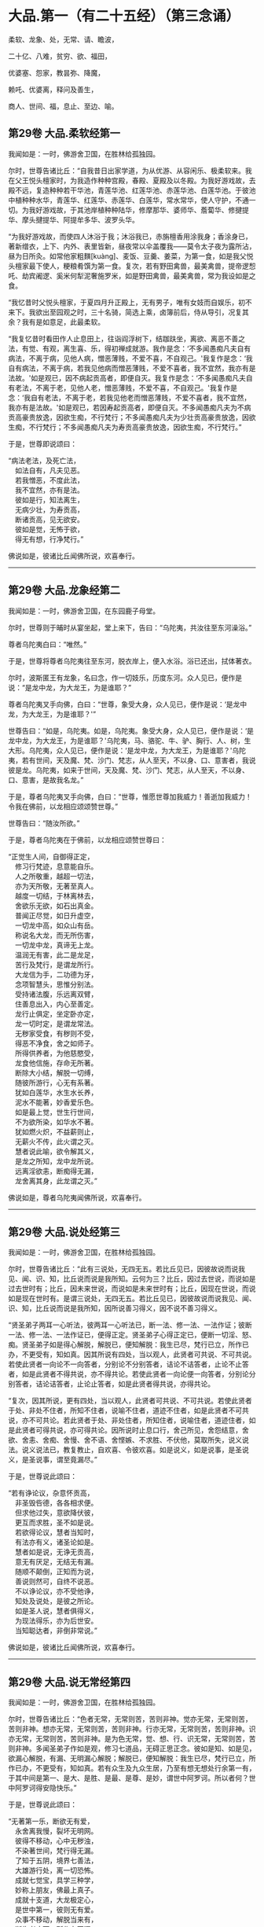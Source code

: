 #+OPTIONS: toc:nil num:nil
*  大品.第一（有二十五经）（第三念诵）

柔软、龙象、处，无常、请、瞻波，

二十亿、八难，贫穷、欲、福田，

优婆塞、怨家，教昙弥、降魔，

赖吒、优婆离，释问及善生，

商人、世间、福，息止、至边、喻。

#+TOC: headlines 2

**  第29卷 大品.柔软经第一
我闻如是：一时，佛游舍卫国，在胜林给孤独园。

尔时，世尊告诸比丘：“自我昔日出家学道，为从优游、从容闲乐、极柔软来。我在父王悦头檀家时，为我造作种种宫殿，春殿、夏殿及以冬殿。为我好游戏故，去殿不远，复造种种若干华池，青莲华池、红莲华池、赤莲华池、白莲华池。于彼池中植种种水华，青莲华、红莲华、赤莲华、白莲华，常水常华，使人守护，不通一切。为我好游戏故，于其池岸植种种陆华，修摩那华、婆师华、薝蔔华、修揵提华、摩头揵提华、阿提牟多华、波罗头华。

“为我好游戏故，而使四人沐浴于我；沐浴我已，赤旃檀香用涂我身；香涂身已，著新缯衣，上下、内外、表里皆新，昼夜常以伞盖覆我------莫令太子夜为露所沾，昼为日所灸。如常他家粗䵃[kuàng]、麦饭、豆羹、姜菜，为第一食，如是我父悦头檀家最下使人，粳粮肴馔为第一食。复次，若有野田禽兽，最美禽兽，提帝逻惒吒、劫宾阇逻、奚米何犁泥奢施罗米，如是野田禽兽，最美禽兽，常为我设如是之食。

“我忆昔时父悦头檀家，于夏四月升正殿上，无有男子，唯有女妓而自娱乐，初不来下。我欲出至园观之时，三十名骑，简选上乘，卤簿前后，侍从导引，况复其余？我有是如意足，此最柔软。

“我复忆昔时看田作人止息田上，往诣阎浮树下，结跏趺坐，离欲、离恶不善之法，有觉、有观，离生喜、乐，得初禅成就游。我作是念：‘不多闻愚痴凡夫自有病法，不离于病，见他人病，憎恶薄贱，不爱不喜，不自观己。'我复作是念：‘我自有病法，不离于病，若我见他病而憎恶薄贱，不爱不喜者，我不宜然，我亦有是法故。'如是观已，因不病起贡高者，即便自灭。我复作是念：‘不多闻愚痴凡夫自有老法，不离于老，见他人老，憎恶薄贱，不爱不喜，不自观己。'我复作是念：‘我自有老法，不离于老，若我见他老而憎恶薄贱，不爱不喜者，我不宜然，我亦有是法故。'如是观已，若因寿起贡高者，即便自灭。不多闻愚痴凡夫为不病贡高豪贵放逸，因欲生痴，不行梵行；不多闻愚痴凡夫为少壮贡高豪贵放逸，因欲生痴，不行梵行；不多闻愚痴凡夫为寿贡高豪贵放逸，因欲生痴，不行梵行。”

于是，世尊即说颂曰：

“病法老法，及死亡法，\\
　如法自有，凡夫见恶。\\
　若我憎恶，不度此法，\\
　我不宜然，亦有是法。\\
　彼如是行，知法离生，\\
　无病少壮，为寿贡高，\\
　断诸贡高，见无欲安。\\
　彼如是觉，无怖于欲，\\
　得无有想，行净梵行。”

佛说如是，彼诸比丘闻佛所说，欢喜奉行。

--------------

** 第29卷 大品.龙象经第二

我闻如是：一时，佛游舍卫国，在东园鹿子母堂。

尔时，世尊则于晡时从宴坐起，堂上来下，告曰：“乌陀夷，共汝往至东河澡浴。”

尊者乌陀夷白曰：“唯然。”

于是，世尊将尊者乌陀夷往至东河，脱衣岸上，便入水浴。浴已还出，拭体著衣。

尔时，波斯匿王有龙象，名曰念，作一切妓乐，历度东河。众人见已，便作是说：“是龙中龙，为大龙王，为是谁耶？”

尊者乌陀夷叉手向佛，白曰：“世尊，象受大身，众人见已，便作是说：‘是龙中龙，为大龙王，为是谁耶？'”

世尊告曰：“如是，乌陀夷。如是，乌陀夷。象受大身，众人见已，便作是说：‘是龙中龙，为大龙王，为是谁耶？'乌陀夷，马、骆驼、牛、驴、胸行、人、树，生大形。乌陀夷，众人见已，便作是说：‘是龙中龙，为大龙王，为是谁耶？'乌陀夷，若有世间，天及魔、梵、沙门、梵志，从人至天，不以身、口、意害者，我说彼是龙。乌陀夷，如来于世间，天及魔、梵、沙门、梵志，从人至天，不以身、口、意害，是故我名龙。”

于是，尊者乌陀夷叉手向佛，白曰：“世尊，惟愿世尊加我威力！善逝加我威力！令我在佛前，以龙相应颂颂赞世尊。”

世尊告曰：“随汝所欲。”

于是，尊者乌陀夷在于佛前，以龙相应颂赞世尊曰：

“正觉生人间，自御得正定，\\
　修习行梵迹，息意能自乐。\\
　人之所敬重，越超一切法，\\
　亦为天所敬，无著至真人。\\
　越度一切结，于林离林去，\\
　舍欲乐无欲，如石出真金。\\
　普闻正尽觉，如日升虚空，\\
　一切龙中高，如众山有岳。\\
　称说名大龙，而无所伤害，\\
　一切龙中龙，真谛无上龙。\\
　温润无有害，此二是龙足，\\
　苦行及梵行，是谓龙所行。\\
　大龙信为手，二功德为牙，\\
　念项智慧头，思惟分别法。\\
　受持诸法腹，乐远离双臂，\\
　住善息出入，内心至善定。\\
　龙行止俱定，坐定卧亦定，\\
　龙一切时定，是谓龙常法。\\
　无秽家受食，有秽则不受，\\
　得恶不净食，舍之如师子。\\
　所得供养者，为他慈愍受，\\
　龙食他信施，存命无所著。\\
　断除大小结，解脱一切缚，\\
　随彼所游行，心无有系著。\\
　犹如白莲华，水生水长养，\\
　泥水不能著，妙香爱乐色。\\
　如是最上觉，世生行世间，\\
　不为欲所染，如华水不著。\\
　犹如燃火炽，不益薪则止，\\
　无薪火不传，此火谓之灭。\\
　慧者说此喻，欲令解其义，\\
　是龙之所知，龙中龙所说。\\
　远离淫欲恚，断痴得无漏，\\
　龙舍离其身，此龙谓之灭。”

佛说如是，尊者乌陀夷闻佛所说，欢喜奉行。

--------------

** 第29卷 大品.说处经第三

我闻如是：一时，佛游舍卫国，在胜林给孤独园。

尔时，世尊告诸比丘：“此有三说处，无四无五。若比丘见已，因彼故说而说我见、闻、识、知，比丘说而说是我所知。云何为三？比丘，因过去世说，而说如是过去世时有；比丘，因未来世说，而说如是未来世时有；比丘，因现在世说，而说如是现在世时有。是谓三说处，无四无五。若比丘见已，因彼故说而说我见、闻、识、知，比丘说而说是我所知，因所说善习得义，因不说不善习得义。

“贤圣弟子两耳一心听法，彼两耳一心听法已，断一法、修一法、一法作证；彼断一法、修一法、一法作证已，便得正定。贤圣弟子心得正定已，便断一切淫、怒、痴。贤圣弟子如是得心解脱，解脱已，便知解脱：我生已尽，梵行已立，所作已办，不更受有，知如真。因其所说有四处，当以观人，此贤者可共说、不可共说。若使此贤者一向论不一向答者，分别论不分别答者，诘论不诘答者，止论不止答者，如是此贤者不得共说，亦不得共论。若使此贤者一向论便一向答者，分别论分别答者，诘论诘答者，止论止答者，如是此贤者得共说，亦得共论。

“复次，因其所说，更有四处，当以观人，此贤者可共说、不可共说。若使此贤者于处、非处不住者，所知不住者，说喻不住者，道迹不住者，如是此贤者不可共说，亦不可共论。若此贤者于处、非处住者，所知住者，说喻住者，道迹住者，如是此贤者可得共说，亦可得共论。因所说时止息口行，舍己所见，舍怨结意，舍欲、舍恚、舍痴、舍慢、舍不语、舍悭嫉、不求胜、不伏他，莫取所失，说义说法。说义说法已，教复教止，自欢喜、令彼欢喜。如是说义，如是说事，是圣说义，是圣说事，谓至竟漏尽。”

于是，世尊说此颂曰：

“若有诤论议，杂意怀贡高，\\
　非圣毁呰德，各各相求便。\\
　但求他过失，意欲降伏彼，\\
　更互而求胜，圣不如是说。\\
　若欲得论议，慧者当知时，\\
　有法亦有义，诸圣论如是。\\
　慧者如是说，无诤无贡高，\\
　意无有厌足，无结无有漏。\\
　随顺不颠倒，正知而为说，\\
　善说则然可，自终不说恶。\\
　不以诤论议，亦不受他诤，\\
　知处及说处，是彼之所论。\\
　如是圣人说，慧者俱得义，\\
　为现法得乐，亦为后世安。\\
　当知聪达者，非倒非常说。”

佛说如是，彼诸比丘闻佛所说，欢喜奉行。

--------------

** 第29卷 大品.说无常经第四

我闻如是：一时，佛游舍卫国，在胜林给孤独园。

尔时，世尊告诸比丘：“色者无常，无常则苦，苦则非神。觉亦无常，无常则苦，苦则非神。想亦无常，无常则苦，苦则非神。行亦无常，无常则苦，苦则非神。识亦无常，无常则苦，苦则非神。是为色无常，觉、想、行、识无常，无常则苦，苦则非神。多闻圣弟子作如是观，修习七道品，无碍正思正念。彼如是知、如是见，欲漏心解脱，有漏、无明漏心解脱；解脱已，便知解脱：我生已尽，梵行已立，所作已办，不更受有，知如真。若有众生及九众生居，乃至有想无想处行余第一有，于其中间是第一、是大、是胜、是最、是尊、是妙，谓世中阿罗诃。所以者何？世中阿罗诃得安隐快乐。”

于是，世尊说此颂曰：

“无著第一乐，断欲无有爱，\\
　永舍离我慢，裂坏无明网。\\
　彼得不移动，心中无秽浊，\\
　不染著世间，梵行得无漏。\\
　了知于五阴，境界七善法，\\
　大雄游行处，离一切恐怖。\\
　成就七觉宝，具学三种学，\\
　妙称上朋友，佛最上真子。\\
　成就十支道，大龙极定心，\\
　是世中第一，彼则无有爱。\\
　众事不移动，解脱当来有，\\
　断生老病死，所作办灭漏。\\
　兴起无学智，得身最后边，\\
　梵行第一具，彼心不由他。\\
　上不及诸方，彼无有喜乐，\\
　能为师子吼，世间无上觉。”

佛说如是，彼诸比丘闻佛所说，欢喜奉行。

--------------

** 第29卷 大品.请请经第五（下一请字慈井切）

我闻如是：一时，佛游王舍城，在竹林迦兰哆园，与大比丘众五百人俱，共受夏坐。

尔时，世尊月十五日，说从解脱相请请时，在比丘众前敷座而坐，告诸比丘：“我是梵志，而得灭讫，无上医王。我今受身，最是后边。我是梵志，得灭讫后，无上医王。我今受身，最是后边，谓汝等辈是我真子，从口而生，法法所化。谓汝等辈是我真子，从口而生，法法所化，汝当教化，转相教诃。”

尔时，尊者舍梨子亦在众中。于是，尊者舍梨子即从座起，偏袒著衣，叉手向佛，白曰：“世尊，向之所说：‘我是梵志，而得灭讫，无上医王。我今受身，最是后边。我是梵志，得灭讫后，无上医王。我今受身，最是后边，谓汝等辈是我真子，从口而生，法法所化。谓汝等辈是我真子，从口而生，法法所化，汝当教化，转相教诃。'世尊诸不调者令得调御，诸不息者令得止息，诸不度者而令得度，诸不解脱者令得解脱，诸不灭讫者令得灭讫，未得道者令其得道，不施设梵行令施设梵行，知道、觉道、识道、说道。世尊弟子于后得法，受教、受诃，受教、诃已，随世尊语，即便趣行，得如其意，善知正法。唯然，世尊不嫌我身、口、意行耶？”

彼时，世尊告曰：“舍梨子，我不嫌汝身、口、意行。所以者何？舍梨子，汝有聪慧、大慧、速慧、捷慧、利慧、广慧、深慧、出要慧、明达慧。舍梨子，汝成就实慧。舍梨子，犹转轮王而有太子，不越教已，则便受拜父王所传，而能复传。如是，舍梨子，我所转法轮，汝复能转。舍梨子，是故我不嫌汝身、口、意行。”

尊者舍梨子复再叉手向佛，白曰：“唯然，世尊不嫌我身、口、意行。世尊不嫌此五百比丘身、口、意行耶？”

世尊告曰：“舍梨子，我亦不嫌此五百比丘身、口、意行。所以者何？舍梨子，此五百比丘尽得无著，诸漏已尽，梵行已立，所作已办，重担已舍，有结已尽，而得善义正智正解脱。唯除一比丘，我亦本已记于现法中得究竟智：生已尽，梵行已立，所作已办，不更受有，知如真。舍梨子，是故我不嫌此五百比丘身、口、意行。”

尊者舍梨子复三叉手向佛，白曰：“唯然，世尊不嫌我身、口、意行，亦不嫌此五百比丘身、口、意行。世尊，此五百比丘，几比丘得三明达？几比丘得俱解脱？几比丘得慧解脱耶？”

世尊告曰：“舍梨子，此五百比丘，九十比丘得三明达，九十比丘得俱解脱，余比丘得慧解脱。舍梨子，此众无枝无叶，亦无节戾，清净真实，得正住立。”

尔时，尊者傍耆舍亦在众中。于是，尊者傍耆舍即从座起，偏袒著衣，叉手向佛，白曰：“唯然，世尊加我威力！惟愿善逝加我威力！令我在佛及比丘众前，以如义相应而作赞颂。”

世尊告曰：“傍耆舍，随汝所欲。”

于是，尊者傍耆舍在佛及比丘众前，以如义相应而赞颂曰：

“今十五请日，集坐五百众，\\
　断除诸结缚，无碍有尽仙。\\
　清净光明照，解脱一切有，\\
　生老病死尽，漏灭所作办。\\
　掉悔及疑结，慢有漏已尽，\\
　拔断爱结刺，上医无复有。\\
　勇猛如师子，一切恐畏除，\\
　已度于生死，诸漏已灭讫。\\
　犹如转轮王，群臣所围绕，\\
　悉领一切地，乃至于大海。\\
　如是勇猛伏，无上商人主，\\
　弟子乐恭敬，三达离死怖。\\
　一切是佛子，永除枝叶节，\\
　转无上法轮，稽首第一尊。”

佛说如是，彼诸比丘闻佛所说，欢喜奉行。

--------------

** 第29卷 大品.瞻波经第六

我闻如是：一时，佛游瞻波，在恒伽池边。

尔时，世尊月十五日说从解脱时，于比丘众前敷座而坐。世尊坐已，即便入定，以他心智观察众心；观众心已，至初夜竟，默然而坐。于是，有一比丘即从座起，偏袒著衣，叉手向佛，白曰：“世尊，初夜已讫，佛及比丘众集坐来久，惟愿世尊说从解脱！”

尔时，世尊默然不答。于是，世尊复至中夜默然而坐，彼一比丘再从座起，偏袒著衣，叉手向佛，白曰：“世尊，初夜已过，中夜将讫，佛及比丘众集坐来久，惟愿世尊说从解脱！”

世尊亦再默然不答。于是，世尊复至后夜默然而坐，彼一比丘三从座起，偏袒著衣，叉手向佛，白曰：“世尊，初夜既过，中夜复讫，后夜垂尽，将向欲明，明出不久，佛及比丘众集坐极久，惟愿世尊说从解脱！”

尔时，世尊告彼比丘：“于此众中有一比丘已为不净。”

彼时，尊者大目揵连亦在众中。于是，尊者大目揵连便作是念：“世尊为何比丘而说此众中有一比丘已为不净？我宁可入如其像定，以如其像定他心之智观察众心。”

尊者大目揵连即入如其像定，以如其像定他心之智观察众心。尊者大目揵连便知世尊所为比丘说此众中有一比丘已为不净。于是，尊者大目揵连即从定起，至彼比丘前，牵臂将出，开门置外：“痴人远去！莫于此住！不复得与比丘众会，从今已去，非是比丘。”闭门下钥，还诣佛所，稽首佛足，却坐一面，白曰：“世尊所为比丘说此众中有一比丘已为不净者，我已逐出。世尊，初夜即过，中夜复讫，后夜垂尽，将向欲明，明出不久，佛及比丘众集坐极久，惟愿世尊说从解脱！”

世尊告曰：“大目揵连，彼愚痴人当得大罪，触娆世尊及比丘众。大目揵连，若使如来在不净众说从解脱者，彼人则便头破七分。是故，大目揵连，汝等从今已后说从解脱，如来不复说从解脱。所以者何？如是，大目揵连，或有痴人正知出入，善观分别，屈伸低仰，仪容庠序，善著僧伽梨及诸衣钵，行住坐卧、眠寤语默，皆正知之，似如真梵行，至诸真梵行所，彼或不知。大目揵连，若诸梵行知者，便作是念：‘是沙门污，是沙门辱，是沙门憎，是沙门刺。'知已，便当共摈弃之。所以者何？莫令污染诸梵行者。

“大目揵连，犹如居士有良稻田，或有麦田，生草名秽麦，其根相似，茎、节、叶、华皆亦似麦。后生实已，居士见之，便作是念：‘是麦污辱，是麦憎刺。'知已便拔，掷弃于外。所以者何？莫令污秽余真好麦。如是，大目揵连，或有痴人正知出入，善观分别，屈伸低仰，仪容庠序，善著僧伽梨及诸衣钵，行住坐卧、眠寤语默，皆正知之，似如真梵行，至诸真梵行所，彼或不知。大目揵连，若诸梵行知者，便作是念：‘是沙门污，是沙门辱，是沙门憎，是沙门刺。'知已，便当共摈弃之。所以者何？莫令污染诸梵行者。

“大目揵连，犹如居士秋时扬谷，谷聚之中若有成实者，扬便止住。若不成实及粃糠者，便随风去。居士见已，即持扫帚，扫治令净。所以者何？莫令污杂余净好稻。如是，大目揵连，或有痴人正知出入，善观分别，屈伸低仰，仪容庠序，善著僧伽梨及诸衣钵，行住坐卧、眠寤语默，皆正知之，似如真梵行，至诸真梵行所，彼或不知。大目揵连，若诸梵行知者，便作是念：‘是沙门污，是沙门辱，是沙门憎，是沙门刺。'知已，便当共摈弃之。所以者何？莫令污染诸梵行者。

“大目揵连，犹如居士为过泉水故，作通水槽，持斧入林，扣打诸树。若坚实者，其声便小；若空中者，其声便大。居士知已，便斫治节，拟作通水槽，如是，大目揵连，或有痴人正知出入，善观分别，屈伸低仰，仪容庠序，善著僧伽梨及诸衣钵，行住坐卧、眠寤语默，皆正知之，似如真梵行，至诸真梵行所，彼或不知。大目揵连，若诸梵行知者，便作是念：‘是沙门污，是沙门辱，是沙门憎，是沙门刺。'知已，便当共摈弃之。所以者何？莫令污染诸梵行者。”

于是，世尊说此颂曰：

“共会集当知，恶欲憎嫉恚，\\
　不语结恨悭，嫉妒谄欺诳，\\
　在众诈言息，屏处称沙门，\\
　阴作诸恶行，恶见不守护，\\
　欺诳妄语言，如是当知彼，\\
　往集不与会，摈弃不共止。\\
　欺诈诳说多，非息称说息，\\
　知时具净行，摈弃远离彼。\\
　清净共清净，常当共和合，\\
　和合得安隐，如是得苦边。”

佛说如是，彼诸比丘闻佛所说，欢喜奉行。

--------------

** 第29卷 大品.沙门二十亿经第七

我闻如是：一时，佛游舍卫国，在胜林给孤独园。

尔时，尊者沙门二十亿亦游舍卫国，在暗林中，前夜、后夜学习不眠，精勤正住，修习道品。于是，尊者沙门二十亿安静独住，宴坐思惟，心作是念：“若有世尊弟子精勤学习正法、律者，我为第一，然诸漏心不得解脱。我父母家极大富乐，多有钱财，我今宁可舍戒罢道，行欲布施，修诸福业耶！”

尔时，世尊以他心智知尊者沙门二十亿心之所念，便告一比丘：“汝往至彼，呼沙门二十亿来。”

于是，一比丘白曰：“唯然。”即从座起，稽首礼足，绕三匝而去，往至尊者沙门二十亿所而语彼曰：“世尊呼汝。”

尊者沙门二十亿闻比丘语，即诣佛所，稽首作礼，却坐一面。世尊告曰：“沙门，汝实安静独住，宴坐思惟，心作是念：‘若有世尊弟子精勤学习正法、律者，我为第一，然诸漏心不得解脱。我父母家极大富乐，多有钱财，我今宁可舍戒罢道，行欲布施，修诸福业耶！'”

彼时，尊者沙门二十亿羞耻惭愧，则无无畏：“世尊知我心之所念。”叉手向佛，白曰：“实尔。”

世尊告曰：“沙门，我今问汝，随所解答。于意云何？汝在家时，善调弹琴，琴随歌音，歌随琴音耶？”

尊者沙门二十亿白曰：“如是，世尊。”

世尊复问：“于意云何？若弹琴弦急，为有和音可爱乐耶？”

沙门答曰：“不也，世尊。”

世尊复问：“于意云何？若弹琴弦缓，为有和音可爱乐耶？”

沙门答曰：“不也，世尊。”

世尊复问：“于意云何？若弹琴调弦不急不缓，适得其中，为有和音可爱乐耶？”

沙门答曰：“如是，世尊。”

世尊告曰：“如是，沙门，极大精进，令心掉乱；不极精进，令心懈怠。是故汝当分别此时，观察此相，莫得放逸。”

尔时，尊者沙门二十亿闻佛所说，善受善持，即从座起，稽首佛足，绕三匝而去；受佛弹琴喻教，在远离独住，心无放逸，修行精勤。彼在远离独住，心无放逸，修行精勤已，族姓子所为，剃除须发，著袈裟衣，至信、舍家、无家、学道者，唯无上梵行讫，于现法中自知、自觉、自作证成就游：生已尽，梵行已立，所作已办，不更受有，知如真。尊者沙门二十亿知法已，至得阿罗诃。彼时，尊者沙门二十亿得阿罗诃已，而作是念：“今正是时，我宁可往诣世尊所，说得究竟智耶！”

于是，尊者沙门二十亿往诣佛所，稽首作礼，却坐一面，白曰：“世尊，若有比丘得无所著，诸漏已尽，梵行已立，所作已办，重担已舍，有结已解，自得善义，正智正解脱者，彼于尔时乐此六处：乐于无欲，乐于远离，乐于无诤，乐于爱尽，乐于受尽，乐心不移动。

“世尊，或有一人而作是念：‘此贤者以依信故，乐于无欲者，不应如是观，但欲尽、恚尽、痴尽，是乐于无欲。'世尊，或有一人而作是念：‘此贤者以贪利称誉求供养故，乐于远离者，不应如是观，但欲尽、恚尽、痴尽，是乐于远离。'世尊，或有一人而作是念：‘此贤者以依戒故，乐于无诤者，不应如是观，但欲尽、恚尽、痴尽，是乐于无诤，乐于爱尽，乐于受尽，乐心不移动。'世尊，若有比丘得无所著，诸漏已尽，梵行已立，所作已办，重担已舍，有结已解，自得善义，正智正解脱者，彼于尔时乐此六处。

“世尊，若有比丘学未得意，求愿无上安隐涅槃者，彼于尔时成就学根及学戒。彼于后时，诸漏已尽而得无漏，心解脱、慧解脱，于现法中自知、自觉、自作证成就游：生已尽，梵行已立，所作已办，不更受有，知如真者，彼于尔时成就无学根及无学戒。世尊，犹幼少童子，彼于尔时成就小根及小戒。彼于后时具足学根者，彼于尔时成就学根及学戒。如是，世尊，若有比丘学未得意，求愿无上安隐涅槃者，彼于尔时成就学根及学戒。彼于后时，诸漏已尽而得无漏，心解脱、慧解说，于现法中自知、自觉、自作证成就游：生已尽，梵行已立，所作已办，不更受有，知如真者，彼于尔时成就无学根及无学戒。

“彼若有眼所知色与对眼者，不能令失此心解脱、慧解脱，心在内住，善制守持，观兴衰法。若有耳所知声、鼻所知香、舌所知味、身所知触、意所知法与对意者，不能令失此心解脱、慧解脱，心在内住，善制守持，观兴衰法。世尊，犹去村不远有大石山，不破不缺不脆，坚住不空合一，若东方有大风雨来，不能令摇，不动转移，亦非东方风移至南方，若南方有大风雨来，不能令摇，不动转移，亦非南方风移至西方；若西方有大风雨来，不能令摇，不动转移，亦非西方风移至北方；若北方有大风雨来，不能令摇，不动转移，亦非北方风移至诸方。如是彼若有眼所知色与对眼者，不能令失此心解脱、慧解脱，心在内住，善制守持，观兴衰法。若有耳所知声、鼻所知香、舌所知味、身所知触、意所知法与对意者，不能令失此心解脱、慧解脱，心在内住，善制守持，观兴衰法。”

于是，尊者沙门二十亿说此颂曰：

“乐在无欲，心存远离，\\
　喜于无诤，受尽欣悦。\\
　亦乐受尽，心不移动，\\
　得知如真，从是心解。\\
　得心解已，比丘息根，\\
　作已不观，无所求作。\\
　犹如石山，风不能动，\\
　色声香味，身触亦然，\\
　爱不爱法，不能动心。”

尊者沙门二十亿于佛前说得究竟智已，即从座起，稽首佛足，绕三匝而去。

尔时，世尊，尊者沙门二十亿去后不久，告诸比丘：“诸族姓子，应如是来于我前说得究竟智，如沙门二十亿来于我前说得究竟智，不自誉，不慢他，说义现法随诸处也。莫令如痴增上慢所缠，来于我前说得究竟智，彼不得义，但大烦劳。沙门二十亿来于我前说得究竟智，不自誉，不慢他，说义现法随诸处也。”

佛说如是，彼诸比丘闻佛所说，欢喜奉行。

--------------

** 第29卷 大品.八难经第八

我闻如是：一时，佛游舍卫国，在胜林给孤独园。

尔时，世尊告诸比丘：“人行梵行而有八难、八非时也。云何为八？若时如来、无所著、等正觉、明行成为、善逝、世间解、无上士、道法御、天人师，号佛、众佑，出世说法：趣向止息，趣向灭讫，趣向觉道，为善逝所演。彼人尔时生地狱中，是谓人行梵行第一难、第一非时。

“复次，若时如来、无所著、等正觉、明行成为、善逝、世间解、无上士、道法御、天人师，号佛、众佑，出世说法：趣向止息，趣向灭讫，趣向觉道，为善逝所演。彼人尔时生畜生中，生饿鬼中，生长寿天中，生在边国夷狄之中，无信无恩，无有反复，若无比丘、比丘尼、优婆塞、优婆夷，是谓人行梵行第五难、第五非时。

“复次，若时如来、无所著、等正觉、明行成为、善逝、世间解、无上士、道法御、天人师，号佛、众佑，出世说法：趣向止息，趣向灭讫，趣向觉道，为善逝所演。彼人尔时虽生中国，而聋哑如羊鸣，常以手语，不能知说善恶之义，是谓人行梵行第六难、第六非时。

“复次，若时如来、无所著、等正觉、明行成为、善逝、世间解、无上士、道法御、天人师，号佛、众佑，出世说法：趣向止息，趣向灭讫，趣向觉道，为善逝所演。彼人尔时虽生中国，不聋、不哑，不如羊鸣，不以手语，又能知说善恶之义，然有邪见及颠倒见，如是见、如是说：‘无施、无斋，无有咒说；无善恶业，无善恶业报；无此世彼世；无父无母；世无真人往至善处、善去、善向，此世彼世自知、自觉、自作证成就游。'是谓人行梵行第七难、第七非时。

“复次，若时如来、无所著、等正觉、明行成为、善逝、世间解、无上士、道法御、天人师，号佛、众佑，不出于世，亦不说法：趣向止息，趣向灭讫，趣向觉道，为善逝所演。彼人尔时生于中国，不聋、不哑，不如羊鸣，不以手语，又能知说善恶之义，而有正见不颠倒见，如是见、如是说：‘有施、有斋，亦有咒说；有善恶业，有善恶业报；有此世彼世；有父有母；世有真人往至善处、善去、善向，此世彼世自知、自觉、自作证成就游。'是谓人行梵行第八难、第八非时。

“人行梵行有一不难、有一是时。云何人行梵行有一不难、有一是时？若时如来、无所著、等正觉、明行成为、善逝、世间解、无上士、道法御、天人师，号佛、众佑，出世说法：趣向止息，趣向灭讫，趣向觉道，为善逝所演。彼人尔时生于中国，不聋、不哑，不如羊鸣，不以手语，又能知说善恶之义，而有正见不颠倒见，如是见、如是说：‘有施、有斋，亦有咒说；有善恶业，有善恶业报；有此世彼世；有父有母；世有真人往至善处、善去、善向，此世彼世自知、自觉、自作证成就游。'是谓人行梵行有一不难、有一是时。”

于是，世尊说此颂曰：

“若得人身者，说最微妙法，\\
　若有不得果，必不遇其时。\\
　多说梵行难，人在于后世，\\
　若得遇其时，是世中甚难。\\
　欲得复人身，及闻微妙法，\\
　当以精勤学，人自哀愍故。\\
　谈说闻善法，莫令失其时，\\
　若失此时者，必忧堕地狱。\\
　若不遇其时，不闻说善法，\\
　如商人失财，受生死无量。\\
　若有得人身，闻说正善法，\\
　遵奉世尊教，必遭遇其时。\\
　若遭遇此时，堪任正梵行，\\
　成就无上眼，日亲之所说。\\
　彼为常自护，进行离诸使，\\
　断灭一切结，降魔魔眷属，\\
　彼度于世间，谓得尽诸漏。”

佛说如是，彼诸比丘闻佛所说，欢喜奉行。

--------------

** 第29卷 大品.贫穷经第九

我闻如是：一时，佛游舍卫国，在胜林给孤独园。

尔时，世尊告诸比丘：“世有欲人贫穷，为大苦耶？”

诸比丘白曰：“尔也，世尊。”

世尊复告诸比丘曰：“若有欲人贫穷举贷他家财物，世中举贷他家财物，为大苦耶？

诸比丘白曰：“尔也，世尊。”

世尊复告诸比丘曰：“若有欲人举贷财物，不得时还，白曰长息，世中长息，为大苦耶？”

诸比丘白曰：“尔也，世尊。”

世尊复告诸比丘曰：“若有欲人长息不还，财主责索，世中财主责索，为大苦耶？”

诸比丘白曰：“尔也，世尊。”

世尊复告诸比丘曰：“若有欲人财主责索，不能得偿，财主数往至彼求索，世中财主数往至彼求索，为大苦耶？”

诸比丘白曰：“尔也，世尊。”

世尊复告诸比丘曰：“若有欲人财主数往至彼求索，彼故不还，便为财主之所收缚，世中为财主收缚，为大苦耶？”

诸比丘白曰：“尔也，世尊。”

“是为世中有欲人贫穷是大苦，世中有欲人举贷财物是大苦，世中有欲人举贷长息是大苦，世中有欲人财主责索是大苦，世中有欲人财主数往至彼求索是大苦，世中有欲人为财主收缚是大苦。如是若有于此圣法之中，无信于善法，无禁戒、无博闻、无布施、无智慧于善法，彼虽多有金、银、琉璃、水精、摩尼、白珂、螺璧、珊瑚、琥珀、玛瑙、瑇瑁、砗渠、碧玉、赤石、琁珠，然彼故贫穷，无有力势，是我圣法中说不善贫穷也。

“彼身恶行，口、意恶行，是我圣法中说不善举贷也。彼欲覆藏身之恶行，不自发露，不欲道说，不欲令人诃责，不顺求；欲覆藏口、意恶行，不自发露，不欲道说，不欲令人诃责，不顺求，是我圣法中说不善长息也。彼或行村邑及村邑外，诸梵行者见已，便作是说：‘诸贤，此人如是作、如是行、如是恶、如是不净，是村邑刺。'彼作是说：‘诸贤，我不如是作、不如是行、不如是恶、不如是不净，亦非村邑刺。'是我圣法中说不善责索也。

“彼或在无事处，或在山林树下，或在空闲居，念三不善念------欲念、恚念、害念，是我圣法中说不善数往求索也。彼作身恶行，口、意恶行，彼作身恶行，口、意恶行已，因此缘此，身坏命终，必至恶处，生地狱中，是我圣法中说不善收缚也。我不见缚更有如是苦、如是重、如是粗、如是不可乐，如地狱、畜生、饿鬼缚也。此三苦缚，漏尽阿罗诃比丘已知灭尽，拔其根本，永无来生。”

于是，世尊说此颂曰：

“世间贫穷苦，举贷他钱财，\\
　举贷钱财已，他责为苦恼。\\
　财主往求索，因此收系缚，\\
　此缚甚重苦，世间乐于欲。\\
　于圣法亦然，若无有正信，\\
　无惭及无愧，作恶不善行。\\
　身作不善行，口意俱亦然，\\
　覆藏不欲说，不乐正教诃。\\
　若有数数行，意念则为苦，\\
　或村或静处，因是必有悔。\\
　身口习诸行，及意之所念，\\
　恶业转增多，数数作复作。\\
　彼恶业无慧，多作不善已，\\
　随所生毕讫，必往地狱缚。\\
　此缚最甚苦，雄猛之所离，\\
　如法得财利，不负得安隐。\\
　施与得欢喜，二俱皆获利，\\
　如是诸居士，因施福增多。\\
　如是圣法中，若有好诚信，\\
　具足成惭愧，庶几无悭贪。\\
　已舍离五盖，常乐行精进，\\
　成就诸禅定，满具常弃乐。\\
　已得无食乐，犹如水浴净，\\
　不动心解脱，一切有结尽。\\
　无病为涅槃，谓之无上灯，\\
　无忧无尘安，是说不移动。”

佛说如是，彼诸比丘闻佛所说，欢喜奉行。

--------------

** 第30卷 大品.行欲经第十

我闻如是：一时，佛游舍卫国，在胜林给孤独园。

尔时，给孤独居士往诣佛所，稽首佛足，却坐一面，白曰：“世尊，世中为有几人行欲？”

世尊告曰：“居士，世中凡有十人行欲。云何为十？

“居士，有一行欲人，非法无道求索财物。彼非法无道求财物已，不自养安隐及父母、妻子、奴婢、作使，亦不供养沙门、梵志，令升上与乐俱而受乐报，生天长寿，如是有一行欲人也。

“复次，居士，有一行欲人，非法无道求索财物。彼非法无道求财物已，能自养安隐及父母、妻子、奴婢、作使，而不供养沙门、梵志，令升上与乐俱而受乐报，生天长寿，如是有一行欲人也。

“复次，居士，有一行欲人，非法无道求索财物。彼非法无道求财物已，能自养安隐及父母、妻子、奴婢、作使，亦供养沙门、梵志，令升上与乐俱而受乐报，生天长寿，如是有一行欲人也。

“复次，居士，有一行欲人，法非法求索财物。彼法非法求财物已，不自养安隐及父母、妻子、奴婢、作使，亦不供养沙门、梵志，令升上与乐俱而受乐报，生天长寿，如是有一行欲人也。

“复次，居士，有一行欲人，法非法求索财物。彼法非法求财物已，能自养安隐及父母、妻子、奴婢、作使，而不供养沙门、梵志，令升上与乐俱而受乐报，生天长寿，如是有一行欲人也。

“复次，居士，有一行欲人，法非法求索财物。彼法非法求财物已，能自养安隐及父母、妻子、奴婢、作使，亦供养沙门、梵志，令升上与乐俱而受乐报，生天长寿，如是有一行欲人也。

“复次，居士，有一行欲人，如法以道求索财物。彼如法以道求财物已，不自养安隐及父母、妻子、奴婢、作使，亦不供养沙门、梵志，令升上与乐俱而受乐报，生天长寿，如是有一行欲人也。

“复次，居士，有一行欲人，如法以道求索财物。彼如法以道求财物已，能自养安隐及父母、妻子、奴婢、作使，而不供养沙门、梵志，令升上与乐俱而受乐报，生天长寿，如是有一行欲行人也。

“复次，居士，有一行欲人，如法以道求索财物。彼如法以道求财物已，能自养安隐及父母、妻子、奴婢、作使，亦供养沙门、梵志，令升上与乐俱而受乐报，生天长寿；得财物已，染著缚缴；缴已染著，不见灾患，不知出要而用，如是有一行欲人也。

“复次，居士，有一行欲人，如法以道求索财物。彼如法以道求财物已，能自养安隐及父母、妻子、奴婢、作使，亦供养沙门、梵志，令升上与乐俱而受乐报，生天长寿；得财物已，不染不著，不缚不缴；不缴已染著，见灾患，知出要而用，如是有一行欲人也。

“居士，若有一行欲人，非法无道求索财物。彼非法无道求财物已，不自养安隐及父母、妻子、奴婢、作使，亦不供养沙门、梵志，令升上与乐俱而受乐报，生天长寿者，此行欲人于诸行欲人为最下也。

“居士，若有一行欲人，法非法求索财物。彼法非法求财物已，自养安隐及父母、妻子、奴婢、作使，亦供养沙门、梵志，令升上与乐俱而受乐报，生天长寿者，此行欲人于诸行欲人为最上也。

“居士，若有一行欲人，如法以道求索财物。彼如法以道求财物已，自养安隐及父母、妻子、奴婢、作使，亦供养沙门、梵志，令升上与乐俱而受乐报，生天长寿；得财物已，不染不著，不缚不缴；不缴已染著，见灾患，知出要而用者，此行欲人于诸行欲人为最第一、最大、最上、最胜、最尊，为最妙也。犹如因牛有乳，因乳有酪，因酪有生酥，因生酥有熟酥，因熟酥有酥精。酥精者，为最第一、最大、最上、最胜、最尊，为最妙也。如是，居士，此行欲人于诸行欲人为最第一、最大、最上、最胜、最尊，为最妙也。”

于是，世尊说此颂曰：

“若非法求财，及法非法求，\\
　不供不自用，亦不施为福，\\
　二俱皆有恶，于行欲最下。\\
　若如法求财，自身勤所得，\\
　供他及自用，亦以施为福，\\
　二俱皆有德，于行欲最上。\\
　若得出要慧，行欲住在家，\\
　见灾患知足，节俭用财物，\\
　彼得出欲慧，于行欲最上。”

佛说如是，给孤独居士及诸比丘闻佛所说，欢喜奉行。

--------------

** 第30卷 大品.福田经第十一

我闻如是：一时，佛游舍卫国，在胜林给孤独园。

尔时，给孤独居士往诣佛所，稽首佛足，却坐一面，白曰：“世尊，世中为有几福田人？”

世尊告曰：“居士，世中凡有二种福田人。云何为二？一者、学人，二者、无学人。学人有十八，无学人有九。居士，云何十八学人？信行、法行、信解脱、见到、身证、家家、一种、向须陀洹、得须陀洹、向斯陀含、得斯陀含、向阿那含、得阿那含、中般涅槃、生般涅槃、行般涅槃、无行般涅槃、上流色究竟，是谓十八学人。居士，云何九无学人？思法、升进法、不动法、退法、不退法、护法（护则不退，不护则退）、实住法、慧解脱、俱解脱，是谓九无学人。”

于是，世尊说此颂曰：

“世中学、无学，可尊可奉敬，\\
　彼能正其身，口意亦复然，\\
　居士是良田，施彼得大福。”

佛说如是，给孤独居士及诸比丘闻佛所说，欢喜奉行。

--------------

** 第30卷 大品.优婆塞经第十二

我闻如是：一时，佛游舍卫国，在胜林给孤独园。

尔时，给孤独居士与大优婆塞众五百人俱，往诣尊者舍梨子所，稽首作礼，却坐一面；五百优婆塞亦为作礼，却坐一面。给孤独居士及五百优婆塞坐一面已，尊者舍梨子为彼说法，劝发渴仰，成就欢喜；无量方便为彼说法，劝发渴仰，成就欢喜已，即从座起，往诣佛所，稽首佛足，却坐一面。尊者舍梨子去后不久，给孤独居士及五百优婆塞亦诣佛所，稽首佛足，却坐一面。

尊者舍梨子及众坐已定，世尊告曰：“舍梨子，若汝知白衣圣弟子善护行五法及得四增上心，现法乐居，易不难得。舍梨子，汝当记别圣弟子地狱尽，畜生、饿鬼及诸恶处亦尽，得须陀洹，不堕恶法，定趣正觉，极受七有，天上人间七往来已而得苦边。

“舍梨子，云何白衣圣弟子善护行五法？白衣圣弟子者，离杀、断杀，弃舍刀杖，有惭有愧，有慈悲心，饶益一切乃至昆虫，彼于杀生净除其心。白衣圣弟子善护行，此第一法。

“复次，舍梨子，白衣圣弟子离不与取、断不与取，与而后取，乐于与取，常好布施，劝喜无吝，不望其报，不以偷所覆，常自护已，彼于不与取净除其心。白衣圣弟子善护行，此第二法。

“复次，舍梨子，白衣圣弟子离邪淫、断邪淫，彼或有父所护，或母所护，或父母所护，或兄弟所护，或姊妹所护，或妇父母所护，或亲亲所护，或同姓所护，或为他妇女，有鞭罚恐怖，及有名雇赁至华鬘亲；不犯如是女，彼于邪淫净除其心。白衣圣弟子善护行，此第三法。

“复次，舍梨子，白衣圣弟子离妄言、断妄言，真谛言，乐真谛，住真谛不移动，一切可信，不欺世间，彼于妄言净除其心。白衣圣弟子善护行，此第四法。

“复次，舍梨子，白衣圣弟子离酒、断酒，彼于饮酒净除其心。白衣圣弟子善护行，此第五法。

“舍梨子，白衣圣弟子云何得四增上心，现法乐居，易不难得？白衣圣弟子念如来：‘彼如来、无所著、等正觉、明行成为、善逝、世间解、无上士、道法御、天人师，号佛、众佑。'如是念如来已，若有恶欲即便得灭，心中有不善、秽污、愁苦、忧戚亦复得灭。白衣圣弟子攀缘如来，心静得喜，若有恶欲即便得灭，心中有不善、秽污、愁苦、忧戚亦复得灭。白衣圣弟子得第一增上心，现法乐居，易不难得。

“复次，舍梨子，白衣圣弟子念法：‘世尊善说法，必至究竟，无烦无热，常有不移动。'如是观、如是觉、如是知、如是念法已，若有恶欲即便得灭，心中有不善、秽污、愁苦、忧戚亦复得灭。白衣圣弟子攀缘法，心静得喜，若有恶欲即便得灭，心中有不善、秽污、愁苦、忧戚亦复得灭。白衣圣弟子得此第二增上心。

“复次，舍梨子，白衣圣弟子念众：‘如来圣众善趣正趣，向法次法，顺行如法，彼众实有阿罗诃、趣阿罗诃，有阿那含、趣阿那含，有斯陀含、趣斯陀含，有须陀洹、趣须陀洹，是谓四双八辈。'谓如来众成就尸赖，成就三昧，成就般若，成就解脱，成就解脱知见，可敬可重，可奉可供，世良福田。彼如是念如来众，若有恶欲即便得灭，心中有不善、秽污、愁苦、忧戚亦复得灭。白衣圣弟子攀缘如来众，心静得喜，若有恶欲即便得灭，心中有不善、秽污、愁苦、忧戚亦复得灭。白衣圣弟子是谓得第三增上心，现法乐居，易不难得。

“复次，舍梨子，白衣圣弟子自念尸赖：‘此尸赖不缺不穿，无秽无浊，住如地不虚妄，圣所称誉，具善受持。'彼如是自念尸赖，若有恶欲即便得灭，心中有不善、秽污、愁苦、忧戚亦复得灭。白衣圣弟子攀缘尸赖，心静得喜，若有恶欲即便得灭，心中有不善、秽污、愁苦、忧戚亦复得灭。白衣圣弟子是谓得第四增上心，现法乐居，易不难得。

“舍梨子，若汝知白衣圣弟子善护行此五法，得此四增上心，现法乐居，易不难得者。舍梨子，汝记别白衣圣弟子地狱尽，畜生、饿鬼及诸恶处亦尽，得须陀洹，不堕恶法，定趣正觉，极受七有，天上人间七往来已而得苦边。”

于是，世尊说此颂曰：

“慧者住在家，见地狱恐怖，\\
　因受持圣法，除去一切恶。\\
　不杀害众生，知而能舍离，\\
　真谛不妄言，不盗他财物。\\
　自有妇知足，不乐他人妻，\\
　舍离断饮酒，心乱狂痴本。\\
　常当念正觉，思惟诸善法，\\
　念众观尸赖，从是得欢喜。\\
　欲行其布施，当以望其福，\\
　先施于息心，如是成果报。\\
　我今说息心，舍梨子善听：\\
　若有黑及白，赤色之与黄，\\
　尨色爱乐色，牛及诸鸽鸟，\\
　随彼所生处，良御牛在前。\\
　身力成具足，善速往来快，\\
　取彼之所能，莫以色为非。\\
　如是此人间，若有所生处，\\
　刹帝利梵志，居士本工师，\\
　随彼所生处，长老净持戒，\\
　世无著善逝，施彼得大果。\\
　愚痴无所知，无慧无所闻，\\
　施彼得果少，无光无所照。\\
　若光有所照，有慧佛弟子，\\
　信向善逝者，根生善坚住。\\
　彼是生善处，如意往人家，\\
　最后得涅槃，如是各有缘。”

佛说如是，尊者舍梨子及诸比丘、给孤独居士、五百优婆塞闻佛所说，欢喜奉行。

--------------

** 第30卷 大品.怨家经第十三

我闻如是：一时，佛游舍卫国，在胜林给孤独园。

尔时，世尊告诸比丘：“有七怨家法而作怨家，谓男女辈瞋恚时来。云何为七？怨家者，不欲令怨家有好色。所以者何？怨家者，不乐怨家有好色。人有瞋恚，习瞋恚，瞋恚所覆，心不舍瞋恚，彼虽好沐浴，名香涂身，然色故恶。所以者何？因瞋恚所覆，心不舍瞋恚故。是谓第一怨家法而作怨家，谓男女辈瞋恚时来。

“复次，怨家者，不欲令怨家安隐眠。所以者何？怨家者，不乐怨家安隐眠。人有瞋恚，习瞋恚，瞋恚所覆，心不舍瞋恚，彼虽卧以御床，敷以氍氀、毾𣰆，覆以锦绮罗縠，有衬体被，两头安枕，加陵伽波惒逻波遮悉多罗那，然故忧苦眠。所以者何？因瞋恚所覆，心不舍瞋恚故。是谓第二怨家法而作怨家，谓男女辈瞋恚时来。

“复次，怨家者，不欲令怨家得大利。所以者何？怨家者，不乐怨家得大利。人有瞋恚，习瞋恚，瞋恚所覆，心不舍瞋恚，彼应得利而不得利，应不得利而得利。彼此二法更互相违，大得不利。所以者何？因瞋恚所覆，心不舍瞋恚故。是谓第三怨家法而作怨家，谓男女辈瞋恚时来。

“复次，怨家者，不欲令怨家有朋友。所以者何？怨家者，不乐怨家有朋友。人有瞋恚，习瞋恚，瞋恚所覆，心不舍瞋恚，彼若有亲朋友，舍离避去。所以者何？因瞋恚所覆，心不舍瞋恚故。是谓第四怨家法而作怨家，谓男女辈瞋恚时来。

“复次，怨家者，不欲令怨家有称誉。所以者何？怨家者，不乐怨家有名称。人有瞋恚，习瞋恚，瞋恚所覆，心不舍瞋恚，彼恶名丑声周闻诸方。所以者何？因瞋恚所覆，心不舍瞋恚故。是谓第五怨家法而作怨家，谓男女辈瞋恚时来。

“复次，怨家者，不欲令怨家极大富。所以者何？怨家者，不乐怨家极大富。人有瞋恚，习瞋恚，瞋恚所覆，心不舍瞋恚，彼作如是身、口、意行，使彼大失财物。所以者何？因瞋恚所覆，心不舍瞋恚故。是谓第六怨家法而作怨家，谓男女辈瞋恚时来。

“复次，怨家者，不欲令怨家身坏命终，必至善处，生于天上。所以者何？怨家者，不乐怨家往至善处。人有瞋恚，习瞋恚，瞋恚所覆，心不舍瞋恚，身、口、意恶行。彼身、口、意恶行已，身坏命终，必至恶处，生地狱中。所以者何？因瞋恚所覆，心不舍瞋恚故。是谓第七怨家法而作怨家，谓男女辈瞋恚时来。此七怨家法而作怨家，谓男女辈瞋恚时来。”

于是，世尊说此颂曰：

“瞋者得恶色，眠卧苦不安，\\
　应获得大财，反更得不利。\\
　亲亲善朋友，远离瞋恚人，\\
　数数习瞋恚，恶名流诸方。\\
　瞋作身口业，恚缠行意业，\\
　人为恚所覆，失一切财物。\\
　瞋恚生不利，瞋恚生心秽，\\
　恐怖生于内，人所不能觉。\\
　瞋者不知义，瞋者不晓法，\\
　无目盲暗塞，谓乐瞋恚人。\\
　恚初发恶色，犹火始起烟，\\
　从是生憎嫉，缘是诸人瞋。\\
　若瞋者所作，善行及不善，\\
　于后瞋恚盛，烦热如火烧。\\
　所谓烦热业，及诸法所缠，\\
　彼彼我今说，汝等善心听。\\
　瞋者逆害父，及于诸兄弟，\\
　亦杀姊与妹，瞋者多所残。\\
　所生及长养，得见此世间，\\
　因彼得存命，此母瞋亦害。\\
　无羞无惭愧，瞋缠无所言，\\
　人为恚所覆，口无所不说。\\
　造作痴罪业，而自夭其命，\\
　作时不自觉，因瞋生恐怖。\\
　系著自己身，爱乐无极已，\\
　虽爱念己身，瞋者亦自害。\\
　以刀而自刺，或从岩自投，\\
　或以绳自绞，及服诸毒药。\\
　如是像瞋恚，是死依于恚，\\
　彼彼一切断，用慧能觉了。\\
　小小不善业，慧者了能除，\\
　当堪耐是行，欲令无恶色。\\
　无恚亦无忧，除烟无贡高，\\
　调御断瞋恚，灭讫无有漏。”

佛说如是，彼诸比丘闻佛所说，欢喜奉行。

--------------

** 第30卷 大品.教昙弥经第十四

我闻如是：一时，佛游舍卫国，在胜林给孤独园。

尔时，尊者昙弥为生地尊长，作佛图主，为人所宗，凶暴急弊，极为粗恶，骂詈责数于诸比丘，因此故生地诸比丘皆舍离去，不乐住此。于是，生地诸优婆塞见生地诸比丘皆舍离去，不乐住此，便作是念：“此生地诸比丘以何意故，皆舍离去，不乐住此？”生地诸优婆塞闻此生地尊者昙弥------生地尊长，作佛图主，为人所宗，凶暴急弊，极为粗恶，骂詈责数于诸比丘，因此故生地诸比丘皆舍离去，不乐住此。生地诸优婆塞闻已，即共往诣尊者昙弥所，驱逐昙弥，令出生地诸寺中去。

于是，尊者昙弥为生地诸优婆塞所驱，令出生地诸寺中去，即摄衣持钵游行，往诣舍卫国，展转进至舍卫国，住胜林给孤独园。于是，尊者昙弥往诣佛所，稽首佛足，却坐一面，白曰：“世尊，我于生地诸优婆塞无所污、无所说、无所犯，然生地诸优婆塞横驱逐我，令出生地诸寺中去。”

彼时世尊告曰：“止！止！昙弥，何须说此？”

尊者昙弥叉手向佛，再白曰：“世尊，我于生地诸优婆塞无所污、无所说、无所犯，然生地诸优婆塞横驱逐我，令出生地诸寺中去。”

世尊亦再告曰：“昙弥，往昔之时，此阎浮洲有诸商人乘船入海，持视岸鹰行，彼入大海不远，便放视岸鹰。若视岸鹰得至大海岸者，终不还船。若视岸鹰不得至大海岸者，便来还船。如是，昙弥，为生地优婆塞所驱逐，令出生地诸寺故，便还至我所。止！止！昙弥，何须复说此？”

尊者昙弥复三白曰：“世尊，我于生地诸优婆塞无所污、无所说、无所犯，然生地诸优婆塞横驱逐我，令出生地诸寺中去。”

世尊亦复三告曰：“昙弥，汝住沙门法，为生地诸优婆塞所驱逐，令出生地诸寺耶？”

于是，尊者昙弥即从座起，叉手向佛，白曰：“世尊，云何沙门住沙门法？”

世尊告曰：“昙弥，昔时有人寿八万岁。昙弥，人寿八万岁时，此阎浮洲极大富乐，多有人民，村邑相近，如鸡一飞。昙弥，人寿八万岁时，女年五百岁乃嫁。昙弥，人寿八万岁时，有如是病------大便、小便、欲、不食、老。昙弥，人寿八万岁时，有王名高罗婆，聪明智慧，为转轮王，有四种军，整御天下，如法法王成就七宝。彼七宝者，轮宝、象宝、马宝、珠宝、女宝、居士宝、主兵臣宝，是为七。具足千子，颜貌端正，勇猛无畏，能伏他众。彼必统领此一切地乃至大海，不以刀杖，以法治化，令得安隐。

“昙弥，高罗婆王有树，名善住尼拘类树王。昙弥，善住尼拘类树王而有五枝，第一枝者，王所食及皇后；第二枝者，太子食及诸臣；第三枝者，国人民食；第四枝者，沙门、梵志食；第五枝者，禽兽所食。昙弥，善住尼拘类树王果大如二升瓶，味如淳蜜丸。昙弥，善住尼拘类树王果无有护者，亦无更相偷。有一人来，饥渴极羸，颜色憔悴，欲得食果，往至善住尼拘类树王所，饱啖果已，毁折其枝，持果归去。善住尼拘类树王有一天依而居之，彼作是念：‘阎浮洲人异哉无恩，无有反复。所以者何？从善住尼拘类树王饱啖果已，毁折其枝，持果归去，宁令善住尼拘类树王无果，不生果。'善住尼拘类树王即无果，亦不生果。

“复有一人来，饥渴极羸，颜色憔悴，欲得啖果，往诣善住尼拘类树王所，见善住尼拘类树王无果，亦不生果，即便往诣高罗婆王所，白曰：‘天王，当知善住尼拘类树王无果，亦不生果。'高罗婆王闻已，犹如力士屈伸臂顷，如是高罗婆王于拘楼瘦没，至三十三天，住天帝释前，白曰：‘拘翼，当知善住尼拘类树王无果，亦不生果。'于是，天帝释及高罗婆王犹如力士屈伸臂顷，如是天帝释及高罗婆王于三十三天中没，至拘楼瘦，去善住尼拘类树王不远住。天帝释作如其像如意足，以如其像如意足化作大水暴风雨；作大水暴风雨已，善住尼拘类树王拔根倒竖。

“于是，善住尼拘类树王居止树天，因此故，忧苦愁戚，啼泣垂泪，在天帝释前立。天帝释问曰：‘天，汝何意忧苦愁戚，啼泣垂泪，在我前立耶？'彼天白曰：‘拘翼，当知大水暴风雨，善住尼拘类树王拔根倒竖。'时，天帝释告彼树天曰：‘天，汝树天住树天法，大水暴风雨，善住尼拘类树王拔根倒竖耶？'树天白曰：‘拘翼，云何树天住树天法耶？'天帝释告曰：‘天，若使人欲得树根，持树根去；欲得树茎、树技、树叶、树华、树果持去者，树天不应瞋恚，不应憎嫉，心不应恨。树天舍意而住树天，如是树天住树天法。'”

“天复白曰：‘拘翼，我树天不住树天法。从今日始树天住树天法，愿善住尼拘类树王还复如本。'于是，天帝释作如其像如意足，作如其像如意足已，复化作大水暴风雨；化作大水暴风雨已，善住尼拘类树王即复如故。如是，昙弥，若有比丘骂者不骂，瞋者不瞋，破者不破，打者不打。如是，昙弥，沙门住沙门法。”

于是，尊者昙弥即从座起，偏袒著衣，叉手向佛，啼泣垂泪，白曰：“世尊，我非沙门住沙门法，从今日始沙门住沙门法。”

世尊告曰：“昙弥，昔有大师，名曰善眼，为外道仙人之所师宗，舍离欲爱，得如意足。昙弥，善眼大师有无量百千弟子。昙弥，善眼大师为诸弟子说梵世法。昙弥，若善眼大师为说梵世法时，诸弟子等有不具足奉行法者，彼命终已，或生四王天，或生三十三天，或生㷿磨天，或生兜率哆天，或生化乐天，或生他化乐天。昙弥，若善眼大师为说梵世法时，诸弟子等设有具足奉行法者，彼修四梵室，舍离于欲，彼命终已，得生梵天。昙弥，彼时善眼大师而作是念：‘我不应与弟子等同俱至后世，共生一处。我今宁可更修增上慈，修增上慈已，命终得生晃昱天中。'

“昙弥，彼时善眼大师则于后时更修增上慈；修增上慈已，命终得生晃昱天中。昙弥，善眼大师及诸弟子学道不虚，得大果报。如善眼大师，如是牟梨破群那、阿罗那遮婆罗门、瞿陀梨舍哆、害提婆罗摩纳、储提摩丽桥鞞陀逻，及萨哆富楼奚哆。

“昙弥，七富楼奚哆师亦有无量百千弟子。昙弥，七富楼奚哆师为诸弟子说梵世法。若七富楼奚哆师为说梵世法时，诸弟子等有不具足奉行法者，彼命终已，或生四王天，或生三十三天，或生㷿磨天，或生兜率哆天，或生化乐天，或生他化乐天。若七富楼奚哆师为说梵世法时，诸弟子等设有具足奉行法者，彼修四梵室，舍离于欲，彼命终已，得生梵天。昙弥，七富楼奚哆师而作是念：‘我不应与弟子等同俱至后世，共生一处。我今宁可更修增上慈，修增上慈已，命终得生晃昱天中。'

“昙弥，彼时七富楼奚哆师则于后时更修增上慈；修增上慈已，命终得生晃昱天中。昙弥，七富楼奚哆师及诸弟子学道不虚，得大果报。昙弥，若有骂彼七师及无量百千眷属，打破瞋恚责数者，必受无量罪。若有一成就正见佛弟子比丘得小果，骂詈打破瞋恚责数者，此受罪多于彼。是故，昙弥，汝等各各更迭相护。所以者何？离此过已，更无有失。”

于是，世尊说此颂曰：

“须涅、牟梨破群那、阿罗那遮婆罗门、瞿陀梨舍哆、害提婆罗摩纳、储提摩丽桥鞞陀逻、萨哆楼富楼奚哆。\\
　此在过去世，七师有名德，\\
　无爱缚乐悲，欲结尽过去。\\
　彼有诸弟子，无量百千数，\\
　彼亦离欲结，须臾不究竟。\\
　若彼外仙人，善护行苦行，\\
　心中怀憎嫉，骂者受罪多。\\
　若一得正见，佛子住小果，\\
　骂詈责打破，受罪多于彼。\\
　是故汝昙弥，各各更相护，\\
　所以更相护，重罪无过是。\\
　如是甚重苦，亦为圣所恶，\\
　必得受恶色，横取邪见处。\\
　此是最下人，圣法之所说，\\
　谓未离淫欲，得微妙五根，\\
　信、精进、念处，正定及正观。\\
　如是得此苦，前所受其殃，\\
　自受其殃已，于后便害他。\\
　若能自护者，彼为能护外，\\
　是故当自护，慧者无殃乐。”

佛说如是，尊者昙弥及诸比丘闻佛所说，欢喜奉行。

--------------

** 第30卷 大品.降魔经第十五

我闻如是：一时，佛游婆奇瘦，在鼉山怖林鹿野园中。

尔时，尊者大目揵连教授为佛而作禅屋，露地经行。彼时，魔王化作细形，入尊者大目揵连腹中。于是，尊者大目揵连即作是念：“我今腹重犹如食豆，我宁可入如其像定，以如其像定自观其腹。”是时，尊者大目揵连至经行道头，敷尼师檀，结跏趺坐，入如其像定，以如其像定自观其腹，尊者大目揵连便知魔王在其腹中。

尊者大目揵连即从定寤，语魔王曰：“汝波旬出！汝波旬出！莫触娆如来，亦莫触娆如来弟子，莫于长夜无义无饶益，必生恶处，受无量苦。”

彼时，魔王便作是念：“此沙门不见不知而作是说：‘汝波旬出！汝波旬出！莫触娆如来，亦莫触娆如来弟子，莫于长夜无义无饶益，必生恶处，受无量苦。'汝之尊师有大如意足，有大威德，有大福佑，有大威神，彼犹不能速知速见，况复弟子能知见耶？”

尊者大目揵连复语魔王：“我复知汝意，汝作是念：‘此沙门不知不见而作是说：“汝波旬出！汝波旬出！莫触娆如来，亦莫触娆如来弟子，莫于长夜无义无饶益，必生恶处，受无量苦。”汝之尊师有大如意足，有大威德，有大福佑，有大威神，彼犹不能如是速知速见，况复弟子能知见耶？'”

彼魔波旬复作是念：“今此沙门知见我故，而作是说耳！”于是，魔波旬化作细形，从口中出，在尊者大目揵连前立。

尊者大目揵连告曰：“波旬，昔有如来名觉砾拘荀大无所著、等正觉，我时作魔，名曰恶。我有妹，名黑，汝是彼子。波旬，因此事故，汝是我外甥。波旬，觉砾拘荀大如来、无所著、等正觉有二大弟子，一者名音，二者名想。

“波旬，以何义故，尊者音名音耶？波旬，尊者音住梵天上，以常音声满千世界，更无有弟子音声与彼等者、相似者、胜者。波旬，以是义故，尊者音名音也。

“波旬，复以何义尊者想名想耶？波旬，尊者想所依游行村邑，过夜平旦，著衣持钵，入村乞食，善护其身，善摄诸根，立于正念。彼乞食已，食讫，中后收举衣钵，澡洗手足，以尼师檀著于肩上，至无事处，或至山林树下，或至闲居静处，敷尼师檀，结跏趺坐，速入想知灭定。彼时，若有放牛羊人、取樵草人，或行路人，入彼山林，见入想知灭定，便作是念：‘今此沙门于无事处坐而命终，我等宁可以燥樵、草拾已，积聚覆其身上而耶维之！'即拾樵、草积覆其身，以火燃之，便舍而去。彼尊者想过夜平旦，从定寤起，抖擞衣服，所依村邑游行，如常著衣，持钵入村乞食，善护其身，善摄诸根，立于正念。彼放牛羊人、取樵草人，或行路人，入彼山林人先见者，便作是念：‘今此沙门在无事处坐而命终，我等昨已拾燥樵、草积覆其身，以火烧之，燃已而去。然此贤者更复想也！'波旬，以是义故，尊者想名想也。

“波旬，彼时恶魔便作是念：‘此秃沙门以黑所缚，断种无子，彼学禅，伺、增伺、数数伺。犹若如驴，竟日负重，系在枥上，不得麦食，为彼麦故，伺、增伺、数数伺；如是，此秃沙门为黑所缚，断种无子，学禅，伺、增伺、数数伺。犹如猫子在鼠穴边，欲捕鼠故，伺、增伺、数数伺；如是，此秃沙门为黑所缚，断种无子，彼学禅，伺、增伺、数数伺。犹如鸺狐在燥樵积间，为捕鼠故，伺、增伺、数数伺；如是，此秃沙门为黑所缚，断种无子，学禅，伺、增伺、数数伺。犹如鹤鸟在水岸边，为捕鱼故，伺、增伺、数数伺；如是，此秃沙门为黑所缚，断种无子，学禅，伺、增伺、数数伺。彼何所伺？为何义伺？求何等伺？彼调乱狂发败坏。我不知彼何所从来，亦不知彼何所从去，亦不知住止，不知死不知生，我宁可教敕梵志、居士：“汝等共来骂詈精进沙门，打破责数。所以者何？或骂打破责数时，倘能起恶心，令我得其便。”'

“波旬，彼时恶魔便教敕梵志、居士，彼梵志、居士骂詈精进沙门，打破责数。彼梵志、居士或以木打，或以石掷，或以杖挝，或伤精进沙门头，或裂坏衣，或破应器。尔时，梵志、居士若有死者，因此缘此，身坏命终，必至恶处，生地狱中。彼生已，作是念：‘我应受此苦，当复更受极苦过是。所以者何？以我等向精进沙门行恶行故。'

“波旬，觉砾拘荀大如来、无所著、等正觉弟子用伤其头，裂坏其衣，破其应器已，往诣觉砾拘荀大如来、无所著、等正觉所。尔时，觉砾拘荀大如来、无所著、等正觉无量百千眷属围绕而为说法，觉砾拘荀大如来、无所著、等正觉遥见弟子头伤、衣裂、钵破而来，见已，告诸比丘：‘汝等见不？恶魔教敕梵志、居士：“汝等共来骂詈精进沙门，打破责数。所以者何？或骂打破责数时，倘能起恶心，令我得其便。”比丘，汝等当以心与慈俱，遍满一方成就游。如是二三四方，四维上下，普周一切，心与慈俱，无结无怨，无恚无诤，极广甚大，无量善修，遍满一切世间成就游。如是悲、喜，心与舍俱，无结无怨，无恚无诤，极广甚大，无量善修，遍满，一切世间成就游，令恶魔求便不能得便。'

“波旬，觉砾拘荀大如来、无所著、等正觉以此教教诸弟子，彼即受教，心与慈俱，遍满一方成就游。如是二三四方，四维上下，普周一切，心与慈俱，无结无怨，无恚无诤，极广甚大，无量善修，遍满一切世间成就游。如是悲、喜，心与舍俱，无结无怨，无恚无诤，极广甚大，无量善修，遍满一切世间成就游。以此故，彼恶魔求便不能得便。

“波旬，彼时恶魔复作是念：‘我以此事求精进沙门便，而不能得。我宁可教敕梵志、居士：“汝等共来奉敬、供养、礼事精进沙门，或以奉敬，供养、礼事精进沙门，倘能起恶心，令我得其便。”'波旬，彼梵志、居士为恶魔所教敕已，即共奉敬、供养、礼事精进沙门，以衣敷地而作是说：‘精进沙门可于上行，精进沙门难行而行，令我长夜得利饶益，安隐快乐！'梵志、居士以发布地而作是说：‘精进沙门可于上行，精进沙门难行而行，令我长夜得利饶益，安隐快乐！'梵志、居士以手捧持种种饮食，住道边待而作是说：‘精进沙门受是食是，可持是去，随意而用，令我长夜得利饶益，安隐快乐！'诸信梵志、居士见精进沙门，敬心扶抱，将入于内，持种种财物与精进沙门，作如是说：‘受是用是，可持是去，随意所用。'尔时，梵志、居士若有死者，因此缘此，身坏命终，必至善处，生于天上。生已，作是念：‘我应受是乐，当复更受极乐胜是。所以者何？以我等向精进沙门行善行故。'

“波旬，觉砾拘荀大如来、无所著、等正觉弟子得奉敬、供养、礼事已，往诣觉砾拘荀大如来、无所著、等正觉所。是时，觉砾拘荀大如来、无所著、等正觉无量百千眷属围绕而为说法，觉砾拘荀大如来、无所著、等正觉遥见弟子得奉敬、供养、礼事而来，见已，告诸比丘：‘汝等见不？恶魔教敕梵志、居士：“汝等共来奉敬、供养、礼事精进沙门，或以奉敬、供养、礼事精进沙门，倘能起恶心，令我得其便。”'比丘，汝等当观诸行无常，观兴衰法，观无欲，观舍离，观灭，观断，令恶魔求便而不能得。波旬，觉砾拘荀大如来、无所著、等正觉以此教教诸弟子，彼即受教，观一切行无常，观兴衰法，观无欲，观舍离，观灭，观断，令恶魔求便而不能得。

“波旬，彼时恶魔复作是念：‘我以此事求精进沙门便，而不能得。我宁可化作年少形，手执大杖，住其道边，打尊者音头，令破血流污面。'波旬，觉砾拘荀大如来、无所著、等正觉于后所依村邑游行，彼于平旦著衣持钵，入村乞食，尊者音在后侍从。波旬，尔时恶魔化作年少形，手执大杖，住在道边，击尊者音头破血流污面。波旬，尊者音破头流血已，随从觉砾拘荀大如来、无所著、等正觉后，犹影不离。

“波旬，觉砾拘荀大如来、无所著、等正觉至村邑已，极其身力右旋顾视，犹如龙视，不恐不怖，不惊不惧而观诸方。波旬，觉砾拘荀大如来、无所著、等正觉见尊者音头破血流污面，随佛后行，如影不离，便作是说：‘此恶魔凶暴，大有威力，此恶魔不知厌足。'波旬，觉砾拘荀大如来、无所著、等正觉说语未讫，彼时，恶魔便于彼处，其身即堕无缺大地狱。波旬，此大地狱而有四名：一者、无缺，二者、百钉，三者、逆刺，四者、六更。彼大地狱其中有卒，往至恶魔所，语恶魔曰：‘汝今当知，若钉钉等共合者，当知满百年。'”

于是，魔波旬闻说此已，即便心悸，恐怖惊惧，身毛皆竖，向尊者大目揵连即说颂曰：

“云何彼地狱，恶魔昔在中？\\
　娆害佛梵行，及犯彼比丘。”

尊者大目揵连即时以偈答魔波旬曰：

“地狱名无缺，恶魔曾在中，\\
　娆害佛梵行，及犯彼比丘。\\
　彼铁钉有百，一切各逆刺，\\
　地狱名无缺，恶魔昔在中。\\
　若有不知者，比丘佛弟子，\\
　必得如是苦，受黑业之报。\\
　若干种园观，人者在于地，\\
　食自然粳米，居止在北洲。\\
　大须弥山岩，善修之所熏，\\
　修习于解脱，受持最后身。\\
　跱立在大泉，宫殿住至劫，\\
　金色可爱乐，犹火㷿晃昱。\\
　作诸众妓乐，往诣帝释所，\\
　本以一屋舍，善觉了为施。\\
　若释在前行，升毗阇延殿，\\
　见释大欢喜，天女各各舞。\\
　若见比丘来，还顾有惭愧，\\
　若毗阇延殿，见比丘问义：\\
　大仙颇能知，爱尽得解脱？\\
　比丘即为答：问者如其义，\\
　拘翼我能知，爱尽得解脱。\\
　闻彼之所答，释得欢喜乐，\\
　比丘多饶益，所说如其义。\\
　若毗阇延殿，问帝释天王：\\
　此殿名何等，汝释摄持城？\\
　释答大仙人，名毗阇延哆，\\
　是谓千世界，于千世界中，\\
　无有胜此殿，如毗阇延哆，\\
　天王天帝释，自在随所游。\\
　受乐那游哆，化作一行百，\\
　毗阇延殿内，释得自在游。\\
　毗阇延大殿，足指能震动，\\
　天王眼所观，释得自在游。\\
　若鹿子母堂，筑基极深坚，\\
　难动不可震，如意足能摇。\\
　彼有琉璃地，圣人之所履，\\
　滑泽乐更触，布柔软绵褥。\\
　爱语共和合，天王常欢喜，\\
　善能作妓乐，音节善谐和。\\
　诸天来会聚，而说须陀洹，\\
　若干无量千，及百诸那术。\\
　至三十三天，慧眼者说法，\\
　闻彼所说法，欢喜而奉行。\\
　我亦有是法，如仙人所说，\\
　谓至梵天上，问彼梵天事。\\
　梵故有此见，谓见昔时有，\\
　我住有常存，恒有不变易。\\
　梵天为答彼，大仙我无见，\\
　谓见昔时有，我恒常不变。\\
　我见此境界，诸梵皆过去，\\
　我今何由说，恒常不变易。\\
　我见此世间，正觉之所说，\\
　随所因缘生，所往而转还。\\
　火无有思念，我烧愚痴人，\\
　火燃若愚触，必自然得烧。\\
　如是汝波旬，触娆于如来，\\
　久作不善行，受报亦当久，\\
　魔汝莫厌佛，莫娆害比丘。”

一比丘降魔，住在于怖林。\\
　彼鬼愁忧戚，目连之所诃，\\
　恐怖无智慧，即于彼处没。

尊者大目揵连所说如是，彼魔波旬闻尊者大目揵连所说，欢喜奉行。

--------------

** 第31卷 大品.赖吒和罗经第十六

我闻如是：一时，佛游拘楼瘦，与大比丘众俱，往至鍮芦吒，住鍮芦吒村北尸摄惒园中。

尔时，鍮芦吒梵志、居士闻：沙门瞿昙释种子舍释宗族，出家学道，游拘楼瘦，与大比丘众俱，来至此鍮芦吒，住鍮芦吒村北尸摄惒园中。彼沙门瞿昙有大名称，周闻十方，沙门瞿昙如来、无所著、等正觉、明行成为、善逝、世间解、无上士、道法御、天人师，号佛、众佑。彼于此世，天及魔、梵、沙门、梵志，从人至天，自知、自觉、自作证成就游。彼若说法，初妙、中妙、竟亦妙，有义有文，具足清净，显现梵行。若见如来、无所著、等正觉，尊重礼拜，供养承事者，快得善利！“我等应共往见沙门瞿昙礼拜供养。”

鍮芦吒梵志、居士闻已，各与等类眷属相随，从鍮芦吒出，北行至尸摄惒园，欲见世尊礼拜、供养。往诣佛已，彼鍮芦吒梵志、居士或稽首佛足，却坐一面；或问讯佛，却坐一面；或叉手向佛，却坐一面；或遥见佛已，默然而坐。彼时，鍮芦吒梵志、居士各坐已定，佛为说法，劝发渴仰，成就欢喜；无量方便为彼说法，劝发渴仰，成就欢喜已，默然而住。时，鍮芦吒梵志、居士，佛为说法，劝发渴仰，成就欢喜已，各从座起，稽首佛足，绕佛三匝而去。

彼时，赖吒惒罗居士子故坐不起。于是，赖吒惒罗居士子，鍮芦吒梵志、居士去后不久，即从座起，偏袒著衣，叉手向佛，白曰：“世尊，如我知佛所说法者，若我在家，为锁所锁，不得尽形寿清净行梵行。世尊，愿我得从世尊出家学道而受具足，得作比丘，净修梵行。”

世尊问曰：“居士子，父母听汝于正法、律中至信、舍家、无家、学道耶？”

赖吒惒罗居士子白曰：“世尊，父母未听我于正法、律中至信、舍家、无家、学道。”

世尊告曰：“居士子，若父母不听汝于正法、律中至信、舍家、无家、学道者，我不得度汝出家学道，亦不得授具足。”

赖吒惒罗居士子白曰：“世尊，我当方便从父母求，必令听我于正法、律中至信、舍家、无家、学道。”

世尊告曰：“居士子，随汝所欲。”

于是，赖吒惒罗居士子闻佛所说，善受善持，稽首佛足，绕三匝还归，白曰：“二尊，如我知佛所说法者，若我在家，为锁所锁，不得尽形寿清净行梵行。惟愿二尊听我于正法、律中至信、舍家、无家、学道。”

赖吒惒罗父母告曰：“赖吒惒罗，我今唯有汝一子，极爱怜念，意常爱乐，见无厌足。若汝命终，我尚不欲相弃舍也，况生别离不见汝耶？”

赖吒惒罗居士子复至再三白曰：“二尊，如我知佛所说法者，若我在家，为锁所锁，不得尽形寿清净行梵行。惟愿二尊听我于正法、律中至信、舍家、无家、学道。”

赖吒惒罗居士子父母亦至再三告曰：“赖吒惒罗，我今唯有汝一子，极爱怜念，意常爱乐，见无厌足。若汝命终，我尚不欲相弃舍也，况生别离不见汝耶！”

于是，赖吒惒罗居士子即时卧地：“从今不起，不饮不食，乃至父母听我于正法、律中至信、舍家、无家、学道！”

于是，赖吒惒罗居士子一日不食，至二、三、四，多日不食。

于是，赖吒惒罗居士子父母往至子所，告曰：“赖吒惒罗，汝至柔软，身体极好，常坐卧好床，汝今不知苦耶？赖吒惒罗，汝可速起，行欲布施，快修福业。所以者何？赖吒惒罗，世尊境界甚难甚难！出家学道亦复甚难！”

尔时，赖吒惒罗居士子默然不答。于是，赖吒惒罗居士子父母往至赖吒惒罗亲亲及诸臣所，而作是语：“汝等共来至赖吒惒罗所，劝令从地起。”

赖吒惒罗居士子亲亲及诸臣等即便共至赖吒惒罗所，语曰：“赖吒惒罗，汝至柔软，身体极好，常坐卧好床，汝今不知苦耶？赖吒惒罗，汝可速起，行欲布施，快修福业。所以者何？世尊境界甚难甚难！出家学道亦复甚难！”

彼时，赖吒惒罗居士子默然不答。于是，赖吒惒罗居士子父母至赖吒惒罗居士子善知识、同伴、同时所，而作是语：“汝等共来至赖吒惒罗所，劝令从地起。”

于是，赖吒惒罗居士子善知识、同伴、同时即共往诣赖吒惒罗居士子所，而作是语：“赖吒惒罗，汝至柔软，身体极好，常坐卧好床，汝今不知苦耶？赖吒惒罗，汝可速起，行欲布施，快修福业。所以者何？赖吒惒罗，世尊境界甚难甚难！出家学道亦复甚难！”彼时，赖吒惒罗居士子默然不答。

于是，赖吒惒罗居士子善知识、同伴、同时往至赖吒惒罗居士子父母所，作如是语：“可听赖吒惒罗于正法、律中至信、舍家、无家、学道。若其乐者，于此生中，故可相见。若不乐者，必自来还归父母所。今若不听，定死无疑，当何所益？”

于是，赖吒惒罗居士子父母闻已，语赖吒惒罗居士子善知识、同伴、同时曰：“我今听赖吒惒罗于正法、律中至信、舍家、无家、学道。若学道来还，故可见也。”

赖吒惒罗居士子善知识、同伴、同时即共往诣赖吒惒罗所，便作是语：“居士子，父母听汝于正法、律中至信、舍家、无家、学道。若学道已，还见父母。”

赖吒惒罗居士子闻是语已，便大欢喜，生爱生乐，从地而起，渐养其身。身平复已，从鍮芦吒出，往诣佛所，稽首佛足，白曰：“世尊，父母听我于正法、律中至信、舍家、无家、学道。惟愿世尊，听从世尊出家学道而受具足，得作比丘。”

于是，世尊度赖吒惒罗居士子出家学道，授其具足。授具足已，于鍮芦吒随住数时，于后则便摄衣持钵，游行展转，往至舍卫国，住胜林给孤独园。尊者赖吒惒罗出家学道，受具足已，在远离独住，心无放逸，修行精勤。彼在远离独住，心无放逸，修行精勤已，族姓子所为剃除须发，著袈裟衣，至信、舍家、无家、学道者，唯无上梵行讫，于现法中自知、自觉、自作证成就游：生已尽，梵行已立，所作已办，不更受有，知如真。尊者赖吒惒罗知法已，至得阿罗诃。

于是，尊者赖吒惒罗得阿罗诃已，后或九年、十年，而作是念：“我本已许出家学道，还见父母，我今宁可还赴本要。”于是，尊者赖吒惒罗往诣佛所，稽首佛足，却坐一面，白曰：“世尊，我本有要，出家学道已，还见父母。世尊，我今辞行，往见父母，赴其本要。”

尔时，世尊便作是念：“此赖吒惒罗族姓子，若使舍戒，罢道行欲如本者，必无是处。”世尊知已，告曰：“汝去未度者度，未解脱者令得解脱，未灭讫者令得灭讫。赖吒惒罗，今随汝意。”

彼时，尊者赖吒惒罗闻佛所说，善受善持，即从座起，稽首佛足，绕三匝而去，至己房中，收举卧具，著衣持钵，游行展转，往至鍮芦吒，住鍮芦吒村北尸摄惒园。

于是，尊者赖吒惒罗过夜平旦，著衣持钵，入鍮芦吒而行乞食。尊者赖吒惒罗作如是念：“世尊称叹次第乞食，我今宁可于此鍮芦吒次第乞食。”尊者赖吒惒罗便于鍮芦吒次第乞食，展转至本家。

彼时，尊者赖吒惒罗父在中门住，修理须发。尊者赖吒惒罗父遥见尊者赖吒惒罗来，便作是语：“此秃沙门为黑所缚，断种无子，破坏我家。我有一子，极爱怜念，意常忍乐，见无厌足，彼将去度，当莫与食。”

尊者赖吒惒罗自于父家不得布施，但得责数：“此秃沙门为黑所缚，断种无子，破坏我家。我有一子，极爱怜念，意常爱乐，见无厌足，彼将去度，当莫与食。”

尊者赖吒惒罗知已，便速出去。

彼时，尊者赖吒惒罗父家婢使以箕盛臭烂饮食，欲弃著粪聚中。尊者赖吒惒罗见父婢使以箕盛臭烂饮食，欲弃著粪聚中，便作是语：“汝妹，若此臭烂饮食法应弃者，可著我钵中，我当食之。”

彼时，尊者赖吒惒罗父家婢使以箕中臭烂饮食泻著钵中，泻著钵中时取其二相识，其音声及其手足；取二相已，即往至尊者赖吒惒罗父所，而作是语：“尊今当知，尊子赖吒惒罗还来至此鍮芦吒，可往见之。”

尊者赖吒惒罗父闻已，大欢喜踊跃，左手摄衣，右手摩抆须发，疾往诣尊者赖吒惒罗所。

彼时，尊者赖吒惒罗向壁食此臭烂食。尊者赖吒惒罗父见尊者赖吒惒罗向壁食此臭烂食，作如是说：“汝赖吒惒罗，汝至柔软，身体极好，常食好食。赖吒惒罗，汝云何乃食此臭烂食耶？赖吒惒罗，汝以何意来此鍮芦吒，而不能还至父母家耶？”

尊者赖吒惒罗白曰：“居士，我入父家不得布施，但得责数：‘此秃沙门为黑所缚，断种无子，破坏我家。我唯有一子，至爱怜念，意常爱乐，见无厌足，彼将去度，当莫与食。'我闻此已，便速出去。”

尊者赖吒惒罗父即辞谢曰：“赖吒惒罗可忍！赖吒惒罗可忍！我实不知赖吒惒罗还入父家。”

于是，尊者赖吒惒罗父敬心扶抱尊者赖吒惒罗，将入于内，敷座令坐，尊者赖吒惒罗即便就坐。

于是，其父见尊者赖吒惒罗坐已，往至妇所，而作是语：“卿今当知，赖吒惒罗族姓子今来还家，可速办饮食！”

尊者赖吒惒罗母闻已，大欢喜踊跃，速办饮食。办饮食已，疾辇钱出，著中庭地，聚作大积。彼大钱积，一面立人，一面坐人，各不相见。作大钱积已，往诣尊者赖吒惒罗所，作如是语：“赖吒惒罗，是汝母分所有钱财，汝父钱财无量，百千不可复计，今尽付汝。赖吒惒罗，汝可舍戒罢道，行欲布施，快修福业。所以者何？世尊境界甚难甚难！出家学道亦复甚难！”

尊者赖吒惒罗白其母曰：“我今欲有所说，能见听不？”

尊者赖吒惒罗母语曰：“居士子，汝有所说，我当听之。”

尊者赖吒惒罗白其母曰：“当作新布囊，用盛满钱，以车载之，至恒伽江，泻著深处。所以者何？因此钱故，令人忧苦、愁戚、啼哭，不得快乐。”

于是，尊者赖吒惒罗母而作是念：“以此方便不能令子赖吒惒罗舍戒罢道，我宁可至其本妇所，作如是语：‘诸新妇等，汝可以先所著璎珞严饰其身，赖吒惒罗族姓子本在家时极所爱念。以此璎珞速严身已，汝等共往至赖吒惒罗族姓子所，各抱一足而作是说：不审贤郎有何天女胜于我者，而令贤郎舍我为彼修梵行耶？'”

于是，其母即至尊者赖吒惒罗其本妇所，作如是语：“诸新妇等，汝可以先所著璎珞严饰其身，赖吒惒罗族姓子本在家时极所爱念。以此璎珞速严身已，汝等共往至赖吒惒罗族姓子所，各抱一足而作是说：不审贤郎有何天女胜于我者，而令贤郎舍我为彼修梵行耶？”

彼时，尊者赖吒惒罗其本妇等即各以先所著璎珞严饰其身，尊者赖吒惒罗本在家时极所爱念。以此璎珞严饰身已，往诣尊者赖吒惒罗所，各抱一足而作是说：“不审贤郎有何天女胜于我者，而令贤郎舍我为彼修梵行耶？”

尊者赖吒惒罗语本妇曰：“诸妹，当知我不为天女故修于梵行，所为修梵行者，彼义已得，佛教所作今已成办。”

尊者赖吒惒罗诸妇等却住一面，啼泣垂泪而作是语：“我非贤郎妹，然贤郎唤我为妹。”

于是，尊者赖吒惒罗回还顾视，白父母曰：“居士，若施食者便以时施，何为相娆？”

尔时，父母即从座起，自行澡水，以上味肴馔，种种丰饶，食啖含消，手自斟酌，极令饱满；食讫收器，行澡水竟，取一小床，别坐听法。尊者赖吒惒罗为父母说法，劝发渴仰，成就欢喜；无量方便为彼说法，劝发渴仰，成就欢喜已，即从座起立，说颂曰：

“观此严饰形，珍宝璎珞等，\\
　右槃萦其发，绀黛画眉目，\\
　此欺愚痴人，不诳度彼岸。\\
　以众好彩色，庄严臭秽身，\\
　此欺愚痴人，不诳度彼岸。\\
　众香遍涂体，雌黄黄其足，\\
　此欺愚痴人，不诳度彼岸。\\
　身服净妙衣，庄严犹幻化，\\
　此欺愚痴人，不诳度彼岸。\\
　断绝鹿鞙繦，及破坏鹿门，\\
　我舍离饵去，谁乐于鹿缚？”

尊者赖吒惒罗说此颂已，以如意足乘虚而去，至鍮芦吒林入彼林中，于鞞醯勒树下敷尼师檀，结跏趺坐。

尔时，拘牢婆王及诸群臣前后围绕，坐于正殿，咨嗟称叹尊者赖吒惒罗：“若我闻赖吒惒罗族姓子来此鍮芦吒者，我必往见。”

于是，拘牢婆王告猎师曰：“汝去按行鍮芦吒林，我欲出猎。”猎师受教，即便按行鍮芦吒林。于是，猎师按行鍮芦吒林，见尊者赖吒惒罗在鞞醯勒树下，敷尼师檀，结跏趺坐，便作是念：“所为拘牢婆王及诸群臣共坐正殿，咨嗟称叹者，今已在此。”

尔时，猎师按行鍮芦吒林已，还诣拘牢婆王所，白曰：“大王，当知我已按行鍮芦吒林，随大王意。大王本所为与诸群臣共坐正殿，咨嗟称叹尊者赖吒惒罗：‘若我闻赖吒惒罗族姓子来此鍮芦吒林者，我必往见。'尊者赖吒惒罗族姓子今在鍮芦吒林中鞞醯勒树下，敷尼师檀，结跏趺坐。大王欲见者，便可往也。”

拘牢婆王闻已，告御者曰：“汝速严驾，我今欲往见赖吒惒罗。”

御者受教，即速严驾，讫还白曰：“大王，当知严驾已办，随大王意。”

于是，拘牢婆王即乘车出，往至鍮芦吒林，遥见尊者赖吒惒罗，即便下车，步进往至尊者赖吒惒罗所。尊者赖吒惒罗见拘牢婆王来，而作是说：“大王，今来欲自坐耶？”

拘牢婆王曰：“今我虽到自己境界，然我意欲令赖吒惒罗族姓子请我令坐。”

尊者赖吒惒罗即请拘牢婆王曰：“今有别座，大王可坐。”

于是，拘牢婆王与尊者赖吒惒罗共相问讯，却坐一面，语赖吒惒罗：“若为家衰故出家学道耶？若为无财物故行学道者？赖吒惒罗，拘牢婆王家多有财物，我出财物与赖吒惒罗，劝赖吒惒罗舍戒罢道，行欲布施，快修福业。所以者何？赖吒惒罗，师教甚难！出家学道亦复甚难！”

尊者赖吒惒罗闻已，语曰：“大王，今以不净请我，非清净请。”

拘牢婆王闻已，问曰：“我当云何以清净请赖吒惒罗，非以不净耶？”

尊者赖吒惒罗语曰：“大王，应如是语：‘赖吒惒罗，我国人民安隐快乐，无恐怖、无斗诤，亦无棘刺、无苦使役，米谷丰饶，乞食易得。赖吒惒罗住我国中，我当护如法。'大王，如是以净请我，非以不净。”

拘牢婆王闻已，语曰：“我今以净请赖吒惒罗，非以不净。我国人民安隐快乐，无恐怖、无斗诤，亦无棘刺、无苦使役，米谷丰饶，乞食易得。赖吒惒罗住我国中，我当护如法。

“复次，赖吒惒罗，有四种衰，谓衰衰故，剃除须发，著袈裟衣，至信、舍家、无家、学道。云何为四？病衰、老衰、财衰、亲衰。

“赖吒惒罗，云何病衰？或有一人长病疾患，极重甚苦，彼作是念：‘我长病疾患，极重甚苦，我实有欲，不能行欲，我今宁可剃除须发，著袈裟衣，至信、舍家、无家、学道。'彼于后时以病衰故，剃除须发，著袈裟衣，至信、舍家、无家、学道，是为病衰。

“赖吒惒罗，云何老衰？或有一人年耆根熟，寿过垂讫，彼作是念：‘我年耆根熟，寿过垂讫，我实有欲，不能行欲，我今宁可剃除须发，著袈裟衣，至信、舍家、无家、学道。'彼于后时以老衰故，剃除须发，著袈裟衣，至信、舍家、无家、学道，是谓老衰。

“赖吒惒罗，云何财衰？或有一人贫穷无力，彼作是念：‘我贫穷无力，我今宁可剃除须发，著袈裟衣，至信、舍家、无家、学道。'彼于后时以财衰故，剃除须发，著袈裟衣，至信、舍家、无家、学道，是谓财衰。

“赖吒惒罗，云何亲衰？或有一人亲里断种，死亡没尽，彼作是念：‘我亲里断种，死亡没尽，我今宁可剃除须发，著袈裟衣，至信、舍家、无家、学道。'彼于后时以亲衰故，剃除须发，著袈裟衣，至信、舍家、无家、学道，是谓亲衰。

“赖吒惒罗昔时无病，安隐成就，平等食道，不冷不热，平正安乐，顺次不诤。由是之故，食啖含消，安隐得化。赖吒惒罗非以病衰故，剃除须发，著袈裟衣，至信、舍家、无家、学道。

“赖吒惒罗往昔之时，年幼童子，发黑清净，身体盛壮，尔时作倡伎乐，极以自娱，庄严其身，常喜游戏。彼时亲属皆不欲使令其学道，父母啼泣，忧戚懊恼，亦不听汝出家学道，然汝剃除须发，著袈裟衣，至信、舍家、无家、学道。赖吒惒罗不以老衰故，剃除须发，著袈裟衣，至信、舍家、无家、学道。

“赖吒惒罗此鍮芦吒第一家、最大家、最胜家、最上家，谓财物也。赖吒惒罗不以财衰故，剃除须发，著袈裟衣，至信、舍家、无家、学道。

“赖吒惒罗此鍮芦吒林间，大豪亲族亲皆存在。赖吒惒罗不以亲衰故，剃除须发，著袈裟衣，至信、舍家、无家、学道。

“赖吒惒罗，此四种衰，或有衰者剃除须发，著袈裟衣，至信、舍家、无家、学道。我见赖吒惒罗都无此衰可使赖吒惒罗剃除须发，著袈裟衣，至信、舍家、无家、学道。赖吒惒罗，知见何等，为闻何等，剃除须发，著架裟衣，至信、舍家、无家、学道？”

尊者赖吒惒罗答曰：“大王，世尊知、见、如来、无所著、等正觉为说四事。我欲忍乐是，我知见闻是，是故剃除须发，著袈裟衣，至信、舍家、无家、学道。云何为四？大王，此世无护，无可依恃；此世一切趣向老法；此世非常，要当舍去；此世无满，无有厌足，为爱走使。”

拘牢婆王问曰：“赖吒惒罗向之所说：‘大王，此世无护，无可依恃。'赖吒惒罗，我有儿孙、兄弟、枝党、象军、车军、马军、步军，皆能射御，严毅勇猛；王子力士钵逻骞提摩诃能伽有占相、有策虑、有计算、有善知书、有善谈论；有君臣、有眷属，持咒知咒，彼随诸方，有恐怖者能制止之。若赖吒惒罗所说：‘大王，此世无护，无可依恃。'赖吒惒罗，向所说，此有何义耶？”

尊者赖吒惒罗答曰：“大王，我今问王，随所解答。大王，此身颇有病耶？”

拘牢婆王答曰：“赖吒惒罗，今我此身常有风病。”

尊者赖吒惒罗问曰：“大王，风病发时，生极重甚苦者。大王，尔时可得语彼儿孙、兄弟、象军、马军、车军、步军皆能射御严毅勇猛，王子力士钵逻骞提摩诃能伽占相、策虑、计算、知书、善能谈论，君臣、眷属持咒知咒：‘汝等共来暂代我受极重甚苦，令我无病得安乐'耶？”

拘牢婆王答曰：“不也。所以者何？我自作业，因业缘业，独受极苦，甚重苦也。”

尊者赖吒惒罗语曰：“大王，以是故，世尊说此世无护，无可依恃。我欲忍乐是，我知见闻是，是故剃除须发，著袈裟衣，至信、舍家、无家、学道。”

拘牢婆王语曰：“若赖吒惒罗所说：‘大王，此世无护，无可依恃。'赖吒惒罗，我亦欲是忍乐于是。所以者何？此世真实无护，无可依恃。”

拘牢婆王复问曰：“若赖吒惒罗所说：‘大王，此世一切趣向老法。'赖吒惒罗向所说，此复有何义？”

尊者赖吒惒罗答曰：“大王，我今问王，随所解答。若大王年或二十四、或二十五者。于意云何？尔时速疾何如于今？尔时筋力、形体、颜色何如于今？”

拘牢婆王答曰：“赖吒惒罗，若我时年或二十四、或二十五，自忆尔时，速疾、筋力、形体、颜色无胜我者。赖吒惒罗，我今极老，诸根衰熟，寿过垂讫，年满八十，不复能起。”

尊者赖吒惒罗语曰：“大王，以是故，世尊说此世一切趣向老法。我欲忍乐是，我知见闻是，是故剃除须发，著袈裟衣，至信、舍家、无家、学道。”

拘牢婆王语曰：“若赖吒惒罗所说：‘大王，此世一切趣向老法。'我亦欲是忍乐于是。所以者何？此世真实一切趣向老法。”

拘牢婆王复问曰：“若赖吒惒罗所说：‘大王，此世无常，要当舍去。'赖吒惒罗向所说，此复有何义？”

尊者赖吒惒罗语曰：“大王，我今问王，随所解答。大王，有丰拘楼国及丰后宫、丰仓库耶？”

拘牢婆王答曰：“如是。”

尊者赖吒惒罗复问曰：“大王，有丰拘楼国及丰后宫、丰仓库者，若时有法来不可依，忍乐破坏，一切世无不归死者，尔时丰拘楼国及丰后宫、丰仓库者，可得从此世持至后世耶？”

拘牢婆王答曰：“不也。所以者何？我独无二，亦无伴侣从此世至后世也。”

尊者赖吒惒罗语曰：“大王，以是故，世尊说此世无常，要当舍去。我欲忍乐是，我知见闻是，是故剃除须发，著袈裟衣，至信、舍家、无家、学道。”

拘牢婆王语曰：“若赖吒惒罗所说‘大王，此世无常，要当舍去'者，我亦欲是忍乐于是。所以者何？此世真实无常，要当舍去。”

拘牢婆王复问曰：“若赖吒惒罗所说：‘大王，此世无满，无有厌足，为爱走使。'赖吒惒罗向所说，此复有何义？”

尊者赖吒惒罗答曰：“大王，我今问王，随所解答。大王，有丰拘楼国及丰后宫、丰仓库耶？”

拘牢婆王答曰：“如是。”

尊者赖吒惒罗复问曰：“大王，有丰拘楼国及丰后宫、丰仓库者，若于东方有一人来，可信可任，不欺诳世，来语王言：‘我从东方来，见彼国土极大富乐，多有人民。大王，可得彼国尔所财物、人民、力役，欲得彼国整御之耶？'”

拘牢婆王答曰：“赖吒惒罗，若我知有如是丰国，尔所财物、人民、力役，得彼人民整御治者，我必取之。”

“如是南方、西方、北方，从大海岸若有人来，可信可任，不欺诳世，来语王言：‘我从大海彼岸来，见彼国土极大富乐，多有人民。大王，可得彼国尔所财物、人民、力役，欲得彼国整御之耶？'”

拘牢婆王答曰：“赖吒惒罗，若我知有如是丰国，尔所财物、人民、力役，得彼人民整御治者，我必取之。”

尊者赖吒惒罗语曰：“大王，以是故，世尊说此世无满，无有厌足，为爱走使。我欲忍乐是，我知见闻是，是故剃除须发，著袈裟衣，至信、舍家、无家、学道。”

拘牢婆王语曰：“若赖吒惒罗所说：‘大王，此世无满，无有厌足，为爱走使。'我亦欲是忍乐于是。所以者何？此世真实无满，无有厌足，为爱走使。”

尊者赖吒惒罗语曰：“大王，世尊知、见、如来、无所著、等正觉为我说此四事。我欲忍乐是，我知见闻是，是故剃除须发，著袈裟衣，至信、舍家、无家、学道。”

于是，尊者赖吒惒罗说此颂曰：

“我见世间人，有财痴不施，\\
　得财复更求，悭贪积聚物。\\
　王者得天下，整御随其力，\\
　海内无厌足，复求于海外。\\
　王及诸人民，未离欲命尽，\\
　散发妻子哭，呜呼苦难伏。\\
　衣被而埋藏，或积薪火烧，\\
　缘行至后世，烧已无慧念。\\
　死后财不随，妻子及奴婢，\\
　货富俱共同，愚智亦复然。\\
　智者不怀忧，唯愚抱悒戚，\\
　是故智慧胜，逮得正觉道。\\
　深著于有有，愚痴作恶行，\\
　于法非法行，以力强夺他。\\
　少智习效他，愚多作恶行，\\
　趣胎至后世，数数受生死。\\
　已受出生世，独作众恶事，\\
　如贼他所缚，自作恶所害。\\
　如是此众生，至到于后世，\\
　为己所作业，自作恶所害。\\
　如果熟自堕，老少亦如斯，\\
　欲庄美爱乐，心趣好恶色。\\
　为欲所缚害，因欲恐怖生，\\
　王我见此觉，知是沙门妙。”

尊者赖吒惒罗所说如是，拘牢婆王闻尊者赖吒惒罗所说，欢喜奉行。

--------------

** 第32卷 大品.优婆离经第十七

我闻如是：一时，佛游那难陀，在波婆离奈林。尔时，长苦行尼揵中后彷佯，往诣佛所，共相问讯，却坐一面。于是，世尊问曰：“苦行尼揵亲子施设几行，令不行恶业、不作恶业？”

长苦行尼揵答曰：“瞿昙，我尊师尼揵亲子不为我等施设于行，令不行恶业、不作恶业；但为我等施设于罚，令不行恶业、不作恶业。”

世尊又复问曰：“苦行尼揵亲子施设几罚，令不行恶业、不作恶业？”

长苦行尼揵答曰：“瞿昙，我尊师尼揵亲子为我等辈施设三罚，令不行恶业、不作恶业。云何为三？身罚、口罚及意罚也。”

世尊又复问曰：“苦行，云何身罚异、口罚异、意罚异耶？”

长苦行尼揵答曰：“瞿昙，我等身罚异、口罚异、意罚异也。”

世尊又复问曰：“苦行，此三罚如是相似，尼揵亲子施设何罚为最重，令不行恶业、不作恶业？为身罚、口罚？为意罚耶？”

长苦行尼揵答曰：“瞿昙，此三罚如是相似，我尊师尼揵亲子施设身罚为最重，令不行恶业、不作恶业。口罚不然，意罚最下，不及身罚极大甚重。”

世尊又复问曰：“苦行，汝说身罚为最重耶？”

长苦行尼揵答曰：“瞿昙，身罚最重。”

世尊复再三问曰：“苦行，汝说身罚为最重耶？”

长苦行尼揵亦再三答曰：“瞿昙，身罚最重。”

于是，世尊再三审定长苦行尼揵如此事已，便默然住。

长苦行尼揵问曰：“沙门瞿昙施设几罚，令不行恶业、不作恶业？”

尔时，世尊答曰：“苦行，我不施设罚，令不行恶业、不作恶业；我但施设业，令不行恶业、不作恶业。”

长苦行尼揵问曰：“瞿昙施设几业，令不行恶业、不作恶业？”

世尊又复答曰：“苦行，我施设三业，令不行恶业、不作恶业。云何为三？身业、口业及意业也。”

长苦行尼揵问曰：“瞿昙，身业异、口业异、意业异耶？”

世尊又复答曰：“苦行，我身业异、口业异、意业异也。”

长苦行尼揵问曰：“瞿昙，此三业如是相似，施设何业为最重，令不行恶业、不作恶业？为身业、口业？为意业耶？”

世尊又复答曰：“苦行，此三业如是相似，我施设意业为最重，令不行恶业、不作恶业。身业、口业则不然也。”

长苦行尼揵问曰：“瞿昙施设意业为最重耶？”

世尊又复答曰：“苦行，我施设意业为最重也。”

长苦行尼揵复再三问曰：“瞿昙施设意业为最重耶？”

世尊亦再三答曰：“苦行，我施设意业为最重也。”

于是，长苦行尼揵再三审定世尊如此事已，即从座起，绕世尊三匝而退还去，往诣尼揵亲子所。

尼揵亲子遥见长苦行尼揵来，即便问曰：“苦行，从何处来？”

长苦行尼揵答曰：“尊，我从那难陀波婆离奈林沙门瞿昙处来。”

尼揵亲子问曰：“苦行，颇共沙门瞿昙有所论耶？”

长苦行尼揵答曰：“共论。”

尼揵亲子告曰：“苦行，若共沙门瞿昙有所论者，尽为我说，我或能知彼之所论。”

于是，长苦行尼揵共世尊有所论者尽向彼说，尼揵亲子闻便叹曰：“善哉！苦行，谓汝于师行弟子法，所作智辩聪明决定，安隐无畏成就调御，逮大辩才，得甘露幢，于甘露界自作证成就游。所以者何？谓汝向沙门瞿昙施设身罚为最重，令不行恶业、不作恶业。口罚不然，意罚最下，不及身罚极大甚重。”

是时，优婆离居士与五百居士俱集在众中，叉手向尼揵亲子。于是，优婆离居士语长苦行尼揵曰：“尊已再三审定沙门瞿昙如此事耶？”

长苦行尼揵答曰：“居士，我已再三审定沙门瞿昙如此事也。”

优婆离居士语长苦行尼揵曰：“我亦能至再三审定沙门瞿昙如此事已，随所牵挽。犹如力士执长髦羊，随所牵挽；我亦如是，能至再三审定沙门瞿昙如此事已，随所牵挽。犹如力士手执髦裘，抖擞去尘；我亦如是，能至再三审定沙门瞿昙如此事已，随所牵挽。犹如沽酒师、沽酒弟子取漉酒囊，著深水中，随意所欲，随所牵挽；我亦如是，能至再三审定沙门瞿昙如此事已，随所牵挽。犹龙象王年满六十，而以骄傲摩诃能加牙足体具，筋力炽盛，力士将去以水洗髀、洗脊、洗胁、洗腹、洗牙、洗头及水中戏；我亦如是，能至再三审定沙门瞿昙如此事已，随其所洗。我往诣沙门瞿昙所，共彼谈论，降伏已还。”

尼揵亲子语优婆离居士曰：“我亦可伏沙门瞿昙，汝亦可也，长苦行尼揵亦可也。”

于是，长苦行尼揵白尼揵亲子曰：“我不欲令优婆离居士往诣沙门瞿昙所。所以者何？沙门瞿昙知幻化咒，能咒化作弟子比丘、比丘尼、优婆塞、优婆私，恐优婆离居士受沙门瞿昙化，化作弟子。”

尼揵亲子语曰：“苦行，若优婆离居士受沙门瞿昙化作弟子者，终无是处；若沙门瞿昙受优婆离居士化作弟子者，必有是处。”

优婆离居士再三白尼揵亲子曰：“我今往诣沙门瞿昙所，共彼谈论，降伏已还。”

尼揵亲子亦再三答曰：“汝可速往，我亦可伏沙门瞿昙，汝亦可也，长苦行尼揵亦可也。”

长苦行尼揵复再三白曰：“我不欲令优婆离居士往诣沙门瞿昙所。所以者何？沙门瞿昙知幻化咒，能咒化作弟子比丘、比丘尼、优婆塞、优婆私，恐优婆离居士受沙门瞿昙化，化作弟子。”

尼揵亲子语曰：“苦行，若优婆离居士受沙门瞿昙化作弟子者，终无是处；若沙门瞿昙受优婆离居士化作弟子者，必有是处。优婆离居士，汝去随意！”

于是，优婆离居士稽首尼揵亲子足，绕三匝而去；往诣佛所，共相问讯，却坐一面，问曰：“瞿昙，今日长苦行尼揵来至此耶？”

世尊答曰：“来也，居士。”

优婆离居士问曰：“瞿昙，颇共长苦行尼揵有所论耶？”

世尊答曰：“有所论也。”

优婆离居士语曰：“瞿昙，若共长苦行尼揵有所论者，尽为我说。若我闻已，或能知之。”

于是，世尊共长苦行尼揵有所论者，尽向彼说。

尔时，优婆离居士闻便叹曰：“善哉！苦行，谓于尊师行弟子法，所作智辩聪明决定，安隐无畏成就调御，逮大辩才，得甘露幢，于甘露界自作证成就游。所以者何？谓向沙门瞿昙施设身罚最重，令不行恶业、不作恶业。口罚不然，意罚最下，不及身罚极大甚重。”

彼时，世尊告曰：“居士，我欲与汝共论此事。汝若住真谛者，以真谛答。”

优婆离居士报曰：“瞿昙，我住真谛，以真谛答。沙门瞿昙，但当与我共论此事。”

世尊问曰：“居士，于意云何？若有尼揵来，好喜于布施，乐行于布施，无戏、乐不戏，为极清净，极行咒也。若彼行来时，多杀大小虫。云何，居士，尼揵亲子于此杀生施设报耶？”

优婆离居士答曰：“瞿昙，若思者有大罪，若无思者无大罪也。”

世尊问曰：“居士，汝说思为何等耶？”

优婆离居士答曰：“瞿昙，意业是也。”

世尊告曰：“居士，汝当思量而后答也。汝之所说，前与后违，后与前违，则不相应。居士，汝在此众自说：‘瞿昙，我住真谛，以真谛答。沙门瞿昙，但当与我共论此事。'居士，于意云何？若有尼揵来饮汤断冷水，彼无汤时，便欲饮冷水，不得冷水，彼便命终。居士，尼揵亲子云何可说彼尼揵所生耶？”

优婆离居士答曰：“瞿昙，有天名意著，彼尼揵命终，若意著死者，必生彼处。”

世尊告曰：“居士，汝当思量而后答也。汝之所说，前与后违，后与前违，则不相应。汝在此众自说：‘瞿昙，我住真谛，以真谛答。沙门瞿昙，但当与我共论此事。'居士，于意云何？若使有人持利刀来，彼作是说：‘我于此那难陀内一切众生，于一日中斫剉斩截、剥裂削割，作一肉聚，作一肉积。'居士，于意云何？彼人宁能于此那难陀内一切众生，于一日中斫剉斩截、剥裂削割，作一肉聚，作一肉积耶？”

优婆离居士答曰：“不也。所以者何？此那难陀内极大富乐，多有人民，是故彼人于此那难陀内一切众生，必不能得于一日中斫剉斩截、剥裂削割，作一肉聚，作一肉积。瞿昙，彼人唐大烦劳。”

“居士，于意云何？若有沙门、梵志来，有大如意足，有大威德，有大福佑，有大威神，心得自在。彼作是说：‘我以发一瞋念，令此一切那难陀内烧使成灰。'居士，于意云何？彼沙门、梵志宁能令此一切那难陀内烧成灰耶？”

优婆离居士答曰：“瞿昙，何但一那难陀？何但二、三、四？瞿昙，彼沙门、梵志有大如意足，有大威德，有大福佑，有大威神，心得自在，若发一瞋念，能令一切国一切人民烧使成灰，况一那难陀耶？”

世尊告曰：“居士，汝当思量而后答也。汝之所说，前与后违，后与前违，则不相应。汝在此众自说：‘瞿昙，我住真谛，以真谛答。沙门瞿昙，但当与我共论此事。'”

世尊问曰：“居士，汝颇曾闻大泽无事、麒鳞无事、糜鹿无事、静寂无事、空野无事、无事即无事耶？”

优婆离居士答曰：“瞿昙，我闻有也。”

“居士，于意云何？彼为谁大泽无事、麒麟无事、糜鹿无事、静寂无事、空野无事、无事即无事耶？”

优婆离居士默然不答，世尊告曰：“居士，速答！居士，速答！今非默然时。居士在此众自说：‘瞿昙，我住真谛，以真谛答。沙门瞿昙，但当与我共论此事。'”

于是，优婆离居士须臾默然已，语曰：“瞿昙，我不默然，我但思惟于此义耳！瞿昙，彼愚痴尼揵不善晓了，不能解知，不识良田，而不自审，长夜欺我，为彼所误，谓向沙门瞿昙施设身罚最重，令不行恶业、不作恶业，口罚、意罚而不如也。如我从沙门瞿昙所说知义，仙人发一瞋念，能令大泽无事、麒麟无事、糜鹿无事、寂静无事、空野无事、无事即无事。世尊，我已知。善逝，我已解。我今自归于佛、法及比丘众，惟愿世尊受我为优婆塞！从今日始，终身自归，乃至命尽。”

世尊告曰：“居士，汝默然行，勿得宣言，如是胜人默然为善。”

优婆离居士白曰：“世尊，我以是故，复于世尊重加欢喜。所以者何？谓世尊作如是说：‘居士，汝默然行，勿得宣言，如是胜人默然为善。'世尊，若我更为余沙门、梵志作弟子者，彼等便当持幢、幡、盖，遍行宣令于那难陀，作如是说：‘优婆离居士为我作弟子！优婆离居士为我作弟子！'然世尊作是说：‘居士，汝默然行，勿得宣言，如是胜人默然为善。'”

优婆离居士白曰：“世尊，从今日始，不听诸尼揵入我家门，唯听世尊四众弟子比丘、比丘尼、优婆塞、优婆私入。”

世尊告曰：“居土，彼尼揵等，汝家长夜所共尊敬，若其来者，汝当随力供养于彼。”

优婆离白曰：“世尊，我以是故，复于世尊倍加欢喜。所以者何？谓世尊作如是说：‘居士，彼尼揵等，汝家长夜所共尊敬，若其来者，汝当随力供养于彼。'世尊，我本闻世尊作如是说：‘当施与我，莫施与他；当施与我弟子，莫施与他弟子。若施与我者，当得大福；若施与他，不得大福。施与我弟子，当得大福；施与他弟子，不得大福。'”

世尊告曰：“居士，我不如是说：‘当施与我，莫施与他；施与我弟子，莫施与他弟子。若施与我者，当得大福；若施与他，不得大福。施与我弟子，当得大福；若施与他弟子，不得大福。'居士，我说如是：‘施与一切，随心欢喜。但施与不精进者，不得大福；施与精进者，当得大福。'”

优婆离居士白曰：“世尊，愿无为也。我自知施与尼揵、不施与尼揵。世尊，我今再自归佛、法及比丘众，惟愿世尊受我为优婆塞，从今日始，终身自归，乃至命尽。”

于是，世尊为优婆离居士说法，劝发渴仰，成就欢喜；无量方便为彼说法，劝发渴仰，成就欢喜已，如诸佛法，先说端正法，闻者欢悦，谓说施、说戒、说生天法，毁咨欲为灾患，生死为秽，称叹无欲为妙，道品白净。世尊为彼说如是法已，佛知彼有欢喜心、具足心、柔软心、堪耐心、升上心、一向心、无疑心、无盖心，有能有力，堪受正法，谓如诸佛所说正要，世尊便为彼说苦、集、灭、道。优婆离居士即于坐中见四圣谛苦、集、灭、道，犹如白素易染为色，如是优婆离居士即于坐中见四圣谛苦、集、灭、道。

于是，优婆离居士见法得法，觉白净法，断疑度惑，更无余尊，不复从他，无有犹豫，已住果证，于世尊法得无所畏；即从座起，为佛作礼：“世尊，我今三自归佛、法及比丘众，惟愿世尊受我为优婆塞！从今日始，终身自归，乃至命尽。”

于是，优婆离居士闻佛所说，善受善持，稽首佛足，绕三匝而归，敕守门者：“汝等当知，我今则为世尊弟子，从今日始，诸尼揵来，莫听入门，唯听世尊四众弟子比丘、比丘尼、优婆塞、优婆私入。若尼揵来者，当语彼言：‘尊者，优婆离居士今受佛化，化作弟子，则不听诸尼揵入门，唯听世尊四众弟子比丘、比丘尼、优婆塞、优婆私入。若须食者，便可住此，当出食与。'”

于是，长苦行尼揵闻优婆离居士受沙门瞿昙化，化作弟子，则不听诸尼揵入门，唯听沙门瞿昙弟子比丘、比丘尼、优婆塞、优婆私入。长苦行尼揵闻已，往诣尼揵亲子所，白曰：“尊，此是我本所说。”

尼揵亲子问曰：“苦行，何者是汝本所说耶？”

长苦行尼揵答曰：“尊，我本所说，不欲令优婆离居士往诣沙门瞿昙所。所以者何？沙门瞿昙知幻化咒，能咒化作弟子比丘、比丘尼、优婆塞、优婆私，恐优婆离居士受沙门瞿昙化，化作弟子。尊，优婆离居士今已受沙门瞿昙化，化作弟子已，不听诸尼揵入门，唯听沙门瞿昙弟子比丘、比丘尼、优婆塞、优婆私入。”

尼揵亲子语曰：“苦行，若优婆离居士受沙门瞿昙化作弟子者，终无是处；若沙门瞿昙受优婆离居士化作弟子者，必有是处。”

长苦行尼揵复白曰：“尊，若不信我所说者，尊自可往，亦可遣使。”

于是，尼揵亲子告曰：“苦行，汝可自往，诣彼看之，为优婆离居士受沙门瞿昙化作弟子耶？为沙门瞿昙受优婆离居士化作弟子耶？”

长苦行尼揵受尼揵亲子教已，往诣优婆离居士家。守门人遥见长苦行尼揵来，而作是说：“尊者，优婆离居士今受佛化，化作弟子，则不听诸尼揵入门，唯听世尊四众弟子比丘、比丘尼、优婆塞、优婆私入。若欲得食者，便可住此，当出食与。”

长苦行尼揵语曰：“守门人，我不用食。”

长苦行尼揵知此事已，奋头而去，往诣尼揵亲子所，白曰：“尊，此是如我本所说。”

尼揵亲子问曰：“苦行，何者是汝本所说耶？”

长苦行尼揵答曰：“尊，我本所说，不欲令优婆离居士往诣沙门瞿昙所。所以者何？沙门瞿昙知幻化咒，能咒化作弟子比丘、比丘尼、优婆塞、优婆私，恐优婆离居士受沙门瞿昙化，化作弟子。尊，优婆离居士今已受沙门瞿昙化，化作弟子已，不听诸尼揵入门，唯听沙门瞿昙弟子比丘、比丘尼、优婆塞、优婆私入。”

尼揵亲子告曰：“苦行，若优婆离居士受沙门瞿昙化作弟子者，终无是处；若沙门瞿昙受优婆离居士化作弟子者，必有是处。”

长苦行尼揵白曰：“尊，若不信我所说者，愿尊自往！”

于是，尼揵亲子与大尼揵众五百人俱，往诣优婆离居士家。守门人遥见尼揵亲子与大尼揵众五百人俱来，而作是说：“尊者，优婆离居士今受佛化，化作弟子，则不听诸尼揵入门，唯听世尊四众弟子比丘、比丘尼、优婆塞、优婆私入。若欲得食者，便可住此，当出食与。”

尼揵亲子语曰：“守门人，我不用食，但欲得见优婆离居士。”

守门人语曰：“愿尊住此，我今入白尊者优婆离居士。”

彼守门人即入白曰：“居士，当知尼揵亲子与大尼揵众五百人俱住在门外，作如是语：‘我欲得见优婆离居士。'”

优婆离居士告守门人：“汝至中门，敷设床座，讫还白我。”

守门人受教，往至中门，敷设床座讫，还白曰：“居士，当知敷床已讫，惟愿居士自当知时！”

优婆离居士将守门人往至中门，若有床座，极高广大，极净好敷，谓优婆离居士本抱尼揵亲子所令坐者。优婆离居士自处其上，结跏趺坐，告守门人：“汝出往至尼揵亲子所，作如是语：‘尊人，优婆离居士言，尊人欲入者，自可随意。'”

彼守门人受教即出，至尼揵亲子所，作如是语：“尊人，优婆离居士言，尊人欲入者，自可随意。”

于是，尼揵亲子与大尼揵众五百人俱入至中门。

优婆离居士遥见尼揵亲子与大尼揵众五百人俱入，而作是语：“尊人，有座，欲坐随意！”

尼揵亲子语曰：“居士，汝应尔耶？自上高座，结跏趺坐，与人共语，如出家者学道无异？”

优婆离居士语曰：“尊人，我自有物，欲与便与，不与便不与。此座我有，是故我言：‘有座，欲坐随意。'”

尼揵亲子敷座而坐，语曰：“居士，何以故尔？欲降伏沙门瞿昙而反自降伏来？犹如有人求眼入林，而失眼还；如是，居士欲往降伏沙门瞿昙，反为沙门瞿昙所降伏来。犹如有人以渴入池，而反渴还；居士亦然，欲往降伏沙门瞿昙，而反自降伏还。居士，何以故尔？”

优婆离居士语曰：“尊人，听我说喻，慧者闻喻则解其义。尊人，譬一梵志，有年少妇，彼妇怀妊，语其夫曰：‘我今怀妊，君去至市，可为儿买好戏具来。'时，彼梵志语其妇曰：‘但令卿得安隐产已，何忧无耶？若生男者，当为卿买男戏具来；若生女者，亦当为买女戏具来。'妇至再三语其夫曰：‘我今怀妊，君去至市，速为儿买好戏具来。'梵志亦至再三语其妇曰：‘但令卿得安隐产已，何忧无耶？若生男者，当为卿买男戏具来；若生女者，亦当为买女戏具来。'

“彼梵志者极怜念妇，即便问曰：‘卿欲为儿买何戏具？'妇报之曰：‘君去为儿买猕猴子好戏具来。'梵志闻已，往至市中买猕猴子戏具，持还语其妇曰：‘我已为儿买猕猴子戏具来还。'其妇见已，嫌色不好，即语夫曰：‘君可持此猕猴戏具往至染家，染作黄色，令极可爱，捣使光生。'梵志闻已，即时持此猕猴戏具，往至染家而语之曰：‘为我染此猕猴戏具，作好黄色，令极可爱，捣使光生。'尔时，染家便语梵志：‘猕猴戏具染作黄色，令极可爱，此可尔也，然不可捣使光泽生。'于是，染家说此颂曰：

“‘猕猴忍受色，不能堪忍捣，\\
　　若捣则命终，终不可椎打，\\
　　此是臭秽囊，猕猴满不净。'

“尊人，当知尼揵所说亦复如是，不能堪忍受他难问，亦不可得思惟观察，唯但染愚，不染慧也。尊人，复听：犹如清净波罗奈衣，主持往至于彼染家，而语之曰：‘为染此衣，作极好色，令可爱也，亦为极捣，使光泽生。'彼时染家语衣主曰：‘此衣可染，作极好色，令可爱也，亦可极捣，使光泽生。'于是，染家说此颂曰：

“‘如波罗奈衣，白净忍受色，\\
　　捣已则柔软，光色增益好。'

“尊人，当知诸如来、无所著、等正觉所说亦复如是，极能堪忍受他难问，亦快可得思惟观察，唯但染慧，不染愚也。”

尼揵亲子语曰：“居士为沙门瞿昙幻咒所化。”

优婆离居士语曰：“尊人，善幻化咒，极善幻化咒。尊人，彼幻化咒令我父母长夜得利饶益，安隐快乐，及其妻子、奴婢、作使、那难陀国王及一切世间，天及魔、梵、沙门、梵志，从人至天，令彼长夜得利饶益，安隐快乐。”

尼揵亲子语曰：“居士，举那难陀知优婆离居士是尼揵弟子，今者竟为谁弟子耶？”

于是，优婆离居士即从座起，右膝著地，若方有佛，叉手向彼，语曰：“尊人，听我所说也：

“雄猛离愚痴，断秽整降伏，\\
　无敌微妙思，学戒禅智慧，\\
　安隐无有垢，佛弟子婆离。\\
　大圣修习已，得德说自在，\\
　善念妙正观，不高亦不下，\\
　不动常自在，佛弟子婆离。\\
　无曲常知足，舍离悭得满，\\
　作沙门成觉，后身尊大士，\\
　无比无有尘，佛弟子婆离。\\
　无疾不可量，甚深得牟尼，\\
　常安隐勇猛，住法微妙思，\\
　调御常不戏，佛弟子婆离。\\
　大龙乐住高，结尽得解脱，\\
　应辩才清净，慧生离忧戚，\\
　不还有释迦，佛弟子婆离。\\
　正法禅思惟，无有娆清净，\\
　常笑无有恚，乐离得第一，\\
　无畏常专精，佛弟子婆离。\\
　七仙无与等，三达逮得梵，\\
　净浴如明灯，得息止怨结，\\
　勇猛极清净，佛弟子婆离。\\
　得息慧如地，大慧除世贪，\\
　可祠无上眼，上士无与等，\\
　御者无有恚，佛弟子婆离。\\
　断望无上善，善调无比御，\\
　无上常欢喜，无疑有光明，\\
　断慢无上觉，佛弟子婆离。\\
　断爱无比觉，无烟无有焰，\\
　如去为善逝，无比无与等，\\
　名称已逮正，佛弟子婆离。\\
　此是百叹佛，本未曾思惟，\\
　优婆离所说，诸天来至彼，\\
　善助加诸辩，如法如其人，\\
　尼揵亲子问，佛十力弟子。”

尼揵亲子问曰：“居士，汝以何意称叹沙门瞿昙耶？”

优婆离居士报曰：“尊人，听我说喻，慧者闻喻则解其义。犹善鬘师、鬘师弟子采种种华，以长綖结作种种鬘；如是，尊人，如来、无所著、等正觉有无量称叹，我之所尊，以故称叹。”

说此法时，优婆离居士远尘离垢，诸法法眼生。尼揵亲子即吐热血，至波惒国，以此恶患，寻便命终。

佛说如是，优婆离居士闻佛所说，欢喜奉行。

--------------

** 第33卷 大品.释问经第十八

我闻如是：一时，佛游摩竭陀国，在王舍城东奈林村北鞞陀提山因陀罗石室。

尔时，天王释闻佛游摩竭陀国，在王舍城东奈林村北鞞陀提山因陀罗石室。时，天王释告五结乐子：“我闻世尊游摩竭陀国，在王舍城东奈林村北鞞陀提山因陀罗石室。五结，汝来共往见佛。”

五结乐子白曰：“唯然。”

于是，五结乐子挟琉璃琴从天王释行。三十三天闻天王释其意至重，欲往见佛，三十三天亦复侍从天王释行。于是，天王释及三十三天、五结乐子犹如力士屈伸臂顷，于三十三天忽没不现已，住摩竭陀国王舍城东奈林村北鞞陀提山，去石室不远。

尔时，鞞陀提山光耀极照，明如火焰。彼山左右居民见之，便作是念：“鞞陀提山火烧普燃。”

时，天王释住一处已，告曰：“五结，世尊如是住无事处山林树下，乐居高岩，寂无音声，远离，无恶，无有人民，随顺宴坐，有大威德。诸天共俱，乐彼远离，宴坐安隐，快乐游行，我等未通，不应便前。五结，汝往先通，我等然后当进。”

五结乐子白曰：“唯然。”

于是，五结乐子受天王释教已，挟琉璃琴即先往至因陀罗石室，便作是念：“知此处离佛不近不远，令佛知我，闻我音声。”住彼处已，调琉璃琴，作欲相应偈、龙相应偈、沙门相应偈、阿罗诃相应偈，而歌颂曰：

“贤礼汝父母，月及耽浮楼，\\
　谓生汝殊妙，令我发欢心。\\
　烦热求凉风，渴欲饮冷水，\\
　如是我爱汝，犹罗诃爱法。\\
　如收水甚难，著欲亦复然，\\
　无量生共会，如施与无著。\\
　池水清且凉，底有金粟沙，\\
　如龙象热逼，入此池水浴。\\
　犹如钩牵象，我意为汝伏，\\
　所行汝不觉，窈窕未得汝。\\
　我意极著汝，烦冤烧我心，\\
　是故我不乐，如人入虎口。\\
　如释子思禅，常乐在于一，\\
　如牟尼得觉，得汝妙净然。\\
　如牟尼所乐，无上正尽觉，\\
　如是我所乐，常求欲得汝。\\
　如病欲得药，如饥欲得食，\\
　贤汝止我心，犹如水灭火。\\
　若我所作福，供养诸无著，\\
　彼是悉净妙，我共汝受报。\\
　愿我共汝终，不离汝独活，\\
　我宁共汝死，不用相离生。\\
　释为与我愿，三十三天尊，\\
　汝人无上尊，是我愿最坚。\\
　是故礼大雄，稽首人最上，\\
　断绝诸爱刺，我礼日之亲。”

于是，世尊从三昧起，赞叹五结乐子曰：“善哉！善哉！五结，汝歌音与琴声相应，琴声与歌音相应，歌音不出琴声外，琴声不出歌音外。五结，汝颇忆昔时歌颂此欲相应偈、龙相应偈、沙门相应偈、阿罗诃相应偈耶？”

五结乐子白曰：“世尊，唯大仙人自当知之。大仙人，昔时世尊初得觉道，游郁鞞罗尼连禅河岸，阿阇惒罗尼拘类树下。尔时，耽浮楼乐王女，名贤月色，有天名结，摩兜丽御车子，求欲彼女。大仙人，彼当求欲于彼女时，我亦复求欲得彼女。然，大仙人，求彼女时竟不能得，我于尔时住彼女后，便歌颂此欲相应偈、龙相应偈、沙门相应偈、阿罗诃相应偈。大仙人，我歌颂此偈时，彼女回顾，怡然含笑而语我曰：‘五结，我未曾见彼佛世尊，然我已从三十三天闻彼世尊、如来、无所著、等正觉、明行成为、善逝、世间解、无上士、道法御、天人师，号佛、众佑。五结，若汝能数称叹世尊者，可与汝共事。'大仙人，我唯一共会，自后不复见。”

于是，天王释而作是念：“五结乐子已令世尊从定觉起已，通我于善逝。”彼时，天王释告曰：“五结，汝即往彼，为我稽首佛足，问讯世尊圣体康强，安快无病，起居轻便，气力如常耶？作如是语：‘大仙人，天王释稽首佛足，问讯世尊圣体康强，安快无病，起居轻便，气力如常耶？大仙人，天王释及三十三天欲见世尊。'”

五结乐子白曰：“唯然。”

于是，五结乐子舍琉璃琴，叉手向佛，白曰：“世尊，唯大仙人，天王释稽首佛足，问讯世尊圣体康强，安快无病，起居轻便，气力如常耶？大仙人，天王释及三十三天欲见世尊。”

尔时，世尊告曰：“五结，今天王释安隐快乐，及诸天、人、阿修罗、揵沓惒、罗刹及余种种身安隐快乐。五结，天王释欲见我者，随其所欲。”

于是，五结乐子闻佛所说，善受善持，稽首佛足，绕三匝而去；往诣天王释所，白曰：“天王，我已为白世尊，世尊今待天王，惟愿天王自当知时！”

于是，天王释及三十三天、五结乐子往诣佛所。时，天王释稽首佛足，再三自称名姓言：“唯大仙人，我是天王释，我是天王释。”

世尊告曰：“如是！如是！拘翼，汝是天王释。”

时，天王释再三自称名姓，稽首佛足，却住一面。三十三天及五结乐子亦稽首佛足，却住一面。时，天王释白曰：“唯大仙人，我去世尊近远坐耶？”

世尊告曰：“汝近我坐。所以者何？汝有大天眷属。”

于是，天王释稽首佛足，却坐一面。三十三天及五结乐子亦稽首佛足，却坐一面。尔时，因陀罗石室忽然广大。所以者何？佛之威神及诸天威德。

时，天王释坐已，白曰：“唯大仙人，我于长夜欲见世尊，欲请问法。大仙人，往昔一时世尊游舍卫国，住石岩中。大仙人，我尔时自为及为三十三天，乘千象车，往至鞞沙门大王家。尔时，鞞沙门大王家有妾，名盘阇那。尔时，世尊入定寂然，彼妾叉手礼世尊足。大仙人，我语彼曰：‘妹，我今非往见世尊时，世尊入定。若世尊从定寤者，妹便为我稽首佛足，问讯世尊圣体康强，安快无病，起居轻便，气力如常耶？作如是说：“唯大仙人，天王释稽首佛足，问讯世尊圣体康强，安快无病，起居轻便，气力如常耶？”'大仙人，彼妹为我稽首佛足，问讯世尊，世尊为忆不耶？”

世尊告曰：“拘翼，彼妹为汝稽首我足，具宣汝意，问讯于我，我亦忆。拘翼，当汝去时，闻此音声，便从定寤。”

“大仙人，昔时我闻：若如来、无所著、等正觉、明行成为、善逝、世间解、无上士、道法御、天人师，号佛、众佑出于世时，增诸天众，减阿修罗。大仙人，我自眼见世尊弟子比丘从世尊修习梵行，舍欲离欲，身坏命终，得至善处，生于天中。大仙人，瞿毗释女是世尊弟子，亦从世尊修习梵行，憎恶是女身，爱乐男形，转女人身，受男子形，舍欲离欲，身坏命终，得生妙处三十三天，为我作子。彼既生已，诸天悉知：瞿婆天子有大如意足，有大威德，有大福佑，有大威神。

“大仙人，我复见有世尊弟子三比丘等，亦从世尊修习梵行，不舍离欲，身坏命终，生余下贱伎乐宫中。彼既生已，日日来至三十三天供事诸天，奉侍瞿婆天子。天子见彼已，而说颂曰：

“与眼优婆私，我字名瞿毗，\\
　奉敬佛及法，净意供养众。\\
　我已蒙佛恩，释子大佑德，\\
　妙生三十三，彼知佑天子。\\
　见彼本比丘，受生伎乐神，\\
　叉手面前立，瞿婆为说偈。\\
　是本瞿昙子，我本为人时，\\
　来至到我家，饮食好供养。\\
　汝本与圣等，行无上梵行，\\
　今为他所使，日来奉事天。\\
　我本承事汝，闻圣善说法，\\
　得信成就戒，妙生三十三。\\
　汝本受奉事，行无上梵行，\\
　今为他所使，日来奉事天。\\
　汝以何为面？受持佛法已，\\
　反背不向法，是眼觉善说。\\
　我昔见汝等，今生下伎乐，\\
　自行非法行，自生于非法。\\
　我本在居家，观我今胜德，\\
　转女成天子，自在五欲乐。\\
　彼诃瞿昙子，厌已叹瞿昙：\\
　我今当进行，天子真谛说。\\
　二于彼勤行，忆瞿昙法律，\\
　知欲有灾患，即彼舍离欲。\\
　彼为欲结缚，即得舍远离，\\
　如象断羁绊，度三十三天。\\
　因陀罗天梵，一切皆来集，\\
　即彼坐上去，雄猛舍尘欲。\\
　帝释见已厌，胜天天中天，\\
　彼本生下贱，度三十三天。\\
　厌已妙息言，瞿婆后说曰：\\
　人中有佛胜，释牟尼知欲。\\
　彼子中失念，我诃更复得，\\
　于三中之一，则生伎乐中。\\
　二成等正道，在天定根乐，\\
　汝说如是法，弟子无有惑。\\
　度漏断邪疑，礼佛胜伏根，\\
　若彼觉诸法，二得升进处。\\
　彼得升进已，生于梵天中，\\
　我等知彼法，大仙来至此。”

尔时，世尊便作是念：“此鬼长夜无有谀谄，亦无欺诳，无幻质直。若有问者，尽欲知故，不欲触娆，彼之所问亦复如是，我宁可说甚深阿毗昙。”世尊知已，为天王释说此颂曰：

“于现法乐故，亦为后世乐，\\
　拘翼自恣问，随意之所乐，\\
　彼彼之所问，尽当为决断。\\
　世尊已见听，日天求见义，\\
　在摩竭陀国，贤婆娑婆问。”

于是，天王释白曰：“世尊，天、人、阿修罗、揵沓惒、罗刹及余种种身各各有几结耶？”

世尊闻已，答曰：“拘翼，天、人、阿修罗、揵沓惒、罗刹及余种种身各各有二结，悭及嫉也。彼各各作是念：‘令我无杖、无结、无怨、无恚、无诤、无斗、无苦，安乐游行。'彼虽作是念，然故有杖、有结、有怨、有恚、有诤、有斗、有苦，无安乐游行。”

时，天王释闻已，白曰：“唯然，世尊。唯然，善逝。唯然，大仙人，天、人、阿修罗、揵沓惒、罗刹及余种种身各各有二结，彼作是念：‘令我无杖、无结、无怨、无恚、无诤、无斗、无苦，安乐游行。'彼虽作是念，然故有杖、有结、有怨、有恚、有诤、有斗、有苦，无安乐游行。唯然，世尊。唯然，善逝。唯然，大仙人，如佛所说法，我悉知之，我断疑度惑，无有犹豫，闻佛所说故。”

时，天王释闻佛所说，欢喜奉行。

复问曰：“大仙人，悭、嫉者，何因何缘？为从何生？由何而有？复何因由无悭、嫉耶？”

世尊闻已，答曰：“拘翼，悭、嫉者，因爱、不爱，缘爱、不爱，从爱、不爱生，由爱、不爱有。若无爱、不爱者，则无悭、嫉也。”

时，天王释闻已，白曰：“唯然，世尊。唯然，善逝。唯然，大仙人，悭、嫉者，因爱、不爱，缘爱、不爱，从爱、不爱生，由爱、不爱有。若无爱、不爱者，则无悭、嫉也。唯然，世尊。唯然，善逝。唯然，大仙人，如佛所说法，我悉知之，我断疑度惑，无有犹豫，闻佛所说故。”

时，天王释闻佛所说，欢喜奉行。

复问曰：“大仙人，爱、不爱者，何因何缘？为从何生？由何而有？复何因由无爱、不爱耶？”

世尊闻已，答曰：“拘翼，爱、不爱者，因欲缘欲，从欲而生，由欲故有。若无欲者，则无爱、不爱。”

时，天王释闻已，白曰：“唯然，世尊。唯然，善逝。唯然，大仙人，爱、不爱者，因欲缘欲，从欲而生，由欲故有。若无欲者，则无爱、不爱。唯然，世尊。唯然，善逝。唯然，大仙人，如佛所说法，我悉知之，我断疑度惑，无有犹豫，闻佛所说故。”

时，天王释闻佛所说，欢喜奉行。

复问曰：“大仙人，欲者，何因何缘？为从何生？由何而有？复何因由无有欲耶？”

世尊闻已，答曰：“拘翼，欲者，因念缘念，从念而生，由念故有。若无念者，则无有欲。”

时，天王释闻已，白曰：“唯然，世尊。唯然，善逝。唯然，大仙人，欲者，因念缘念，从念而生，由念故有。若无念者，则无有欲。唯然，世尊。唯然，善逝。唯然，大仙人，如佛所说法，我悉知之，我断疑度惑，无有犹豫，闻佛所说故。”

时，天王释闻佛所说，欢喜奉行。

复问曰：“大仙人，念者，何因何缘？为从何生？由何而有？复何因由无有念耶？”

世尊闻已，答曰：“拘翼，念者，因思缘思，从思而生，由思故有。若无思者，则无有念。由念故有欲，由欲故有爱、不爱，由爱、不爱故有悭、嫉，由悭、嫉故有刀杖、斗诤、憎嫉、谀谄、欺诳、妄言、两舌，心中生无量恶不善之法，如是此纯大苦阴生。若无思者，则无有念；若无念者，则无有欲；若无欲者，则无爱、不爱；若无爱、不爱者，则无悭、嫉；若无悭、嫉者，则无刀杖、斗诤、憎嫉、谀谄、欺诳、妄言、两舌，心中不生无量恶不善之法，如是此纯大苦阴灭。”

时，天王释闻已，白曰：“唯然，世尊。唯然，善逝。唯然，大仙人，念者，因思缘思，从思而生，由思故有。若无思者，则无有念。由念故有欲，由欲故有爱、不爱，由爱、不爱故有悭、嫉，由悭、嫉故有刀杖、斗诤、憎嫉、谀谄、欺诳、妄言、两舌，心中生无量恶不善之法，如是此纯大苦阴生。若无思者，则无有念；若无念者，则无有欲；若无欲者，则无爱、不爱；若无爱、不爱者，则无悭、嫉；若无悭、嫉者，则无刀杖、斗诤、憎嫉、谀谄、欺诳、妄言、两舌，心中不生无量恶不善之法，如是此纯大苦阴灭。唯然，世尊。唯然，善逝。唯然，大仙人，如佛所说法，我悉知之，我断疑度惑，无有犹豫，闻佛所说故。”

时，天王释闻佛所说，欢喜奉行。

复问曰：“大仙人，何者灭戏道迹？比丘何行趣向灭戏道迹耶？”

世尊闻已，答曰：“拘翼，灭戏道迹者，谓八支圣道，正见乃至正定为八。拘翼，是谓灭戏道迹。比丘者，行此趣向灭戏道迹。”

时，天王释闻已，白曰：“唯然，世尊。唯然，善逝。唯然，大仙人，灭戏道迹者，谓八支圣道，正见乃至正定为八。大仙人，是为灭戏道迹。比丘者，行此趣向灭戏道迹。唯然，世尊。唯然，善逝。唯然，大仙人，如佛所说法，我悉知之，我断疑度惑，无有犹豫，闻佛所说故。”

时，天王释闻佛所说，欢喜奉行。

复问曰：“大仙人，比丘者，趣向灭戏道迹，断几法，行几法耶？”

世尊闻已，答曰：“拘翼，比丘者，趣向灭戏道迹，断三法，修行三法。云何为三？一曰、念，二曰、言，三曰、求。拘翼，念者，我说有二种：可行、不可行。若念不可行者，我即断彼；若念可行者，我为彼知时，有念有智，为成就彼念故。言亦如是。拘翼，求者，我说亦有二种：可行、不可行。若求不可行者，我即断彼；若求可行者，我为彼知时，有念有智，成就彼求故。”

时，天王释闻已，白曰：“唯然，世尊。唯然，善逝。唯然，大仙人，比丘者，趣向灭戏道迹，断三法，修行三法。云何为三？一曰、念，二曰、言，三曰、求。大仙人说念有二种：可行、不可行，若念增长恶不善法，减损善法者，大仙人便断彼；若念减损恶不善法，增长善法者，大仙人为彼知时，有念有智，成就彼念故。言亦如是。大仙人说求亦有二种：可行、不可行。若求增长恶不善法，减损善法者，大仙人便断彼；若求减损恶不善法，增长善法者，大仙人为彼知时，有念有智，成就彼求故。唯然，世尊。唯然，善逝。唯然，大仙人，如佛所说法，我悉知之，我断疑度惑，无有犹豫，闻佛所说故。”

时，天王释闻佛所说，欢喜奉行。

复问曰：“大仙人，比丘者，趣向灭戏道迹有几法，护从解脱行几法耶？”

世尊闻已，答曰：“拘翼，比丘者，趣向灭戏道迹有六法，护从解脱行六法也。云何为六？眼视色，耳闻声，鼻嗅香，舌尝味，身觉触，意知法。拘翼，眼视色者，我说有二种：可行、不可行。若眼视色不可行者，我即断彼；若眼视色可行者，我为彼知时，有念有智，成就彼故。如是耳闻声、鼻嗅香、舌尝味、身觉触、意知法者，我说亦有二种：可行、不可行。若意知法不可行者，我即断彼；若意知法可行者，我为彼知时，有念有智，成就彼故。”

时，天王释闻已，白曰：“唯然，世尊。唯然，善逝。唯然，大仙人，比丘者，趣向灭戏道迹者有六法，护从解脱行六法。云何为六？眼视色，耳闻声，鼻嗅香，舌尝味，身觉触，意知法。大仙人说眼视色者，有二种：可行、不可行。若眼视色增长恶不善法，减损善法者，大仙人即断彼；若眼视色减损恶不善法，增长善法者，大仙人为彼知时，有念有智，成就彼故。如是耳闻声、鼻嗅香、舌尝味、身觉触，大仙人说意知法者，亦有二种：可行、不可行。若意知法增长恶不善法，减损善法者，大仙人即断彼；若意知法减损恶不善法，增长善法者，大仙人为彼知时，有念有智，成就彼故。唯然，世尊。唯然，善逝。唯然，大仙人，如佛所说法，我悉知之，我断疑度惑，无有犹豫，闻佛所说故。”

时，天王释闻佛所说，欢喜奉行。

复问曰：“大仙人，比丘者，趣向灭戏道迹，命存一时顷，复断几法，行几法耶？”

世尊闻已，答曰：“拘翼，比丘者，趣向灭戏道迹，命存一时顷，复断三法，行三法。云何为三？一曰、喜，二曰、忧，三曰、舍。拘翼，喜者，我说有二种：可行、不可行。若喜不可行者，我即断彼；若喜可行者，我为彼知时，有念有智，成就彼故。忧亦如是。拘翼，舍者，我说亦有二种：可行、不可行。若舍不可行者，我即断彼；若舍可行者，我为彼知时，有念有智，成就彼故。”

时，天王释闻已，白曰：“唯然，世尊。唯然，善逝。唯然，大仙人，比丘者，趣向灭戏道迹，命存一时顷，断三法，行三法。云何为三？一曰、喜，二曰、忧，三曰、舍。大仙人说喜者，有二种：可行、不可行。若喜增长恶不善法，减损善法者，大仙人即断彼；若喜减损恶不善法，增长善法者，大仙人为彼知时，有念有智，成就彼故。忧亦如是。大仙人说舍者，亦有二种：可行、不可行。若舍增长恶不善法，减损善法者，大仙人即断彼；若舍减损恶不善法，增长善法者，大仙人为彼知时，有念有智，成就彼故。唯然，世尊。唯然，善逝。唯然，大仙人，如佛所说法，我悉知之，我断疑度惑，无有犹豫，闻佛所说故。”

时，天王释闻佛所说，欢喜奉行。

复问曰：“大仙人，一切沙门、梵志同一说、一欲、一爱、一乐、一意耶？”

世尊闻已，答曰：“拘翼，一切沙门、梵志不同一说、一欲、一爱、一乐、一意也。”

时，天王释复问曰：“大仙人，一切沙门、梵志以何等故，不同一说、一欲、一爱、一乐、一意耶？”

世尊闻已，答曰：“拘翼，此世有若干种界，有无量界，彼随所知界，即彼界随其力，随其方便，一向说此为真谛，余者虚妄。拘翼，是故一切沙门、梵志不同一说、一欲、一爱、一乐、一意耳！”

时，天王释闻已，白曰：“唯然，世尊。唯然，善逝。唯然，大仙人，此世有若干种界，有无量界，彼随所知界，即彼界随其力，随其方便，一向说此为真谛，余者虚妄。大仙人，以是故，一切沙门、梵志不同一说、一欲、一爱、一乐、一意耳！唯然，世尊。唯然，善逝。唯然，大仙人，如佛所说法，我悉知之，我断疑度惑，无有犹豫，闻佛所说故。”

时，天王释闻佛所说，欢喜奉行。

复问曰：“大仙人，一切沙门、梵志得至究竟，究竟白净、究竟梵行、究竟梵行讫耶？”

世尊闻已，答曰：“拘翼，不必一切沙门、梵志得至究竟，究竟白净、究竟梵行、究竟梵行讫。”

时，天王释复问曰：“大仙人，以何等故，不必一切沙门、梵志得至究竟，究竟白净、究竟梵行、究竟梵行讫耶？”

世尊闻已，答曰：“拘翼，若有沙门、梵志于无上爱尽，不正善心解脱者，彼不至究竟，不究竟白净，不究竟梵行，不究竟梵行讫。拘翼，若有沙门、梵志于无上爱尽，正善心解脱者，彼至究竟、究竟白净、究竟梵行、究竟梵行讫。”

时，天王释闻已，白曰：“唯然，世尊。唯然，善逝。唯然，大仙人，若有沙门、梵志于无上爱尽，不正善心解脱者，彼不至究竟，不究竟白净，不究竟梵行，不究竟梵行讫。大仙人，若有沙门、梵志，于无上爱尽，正善心解脱者，彼至究竟，究竟白净、究竟梵行、究竟梵行讫。唯然，世尊。唯然，善逝。唯然，大仙人，如佛所说法，我悉知之，我断疑度惑，无有犹豫，闻佛所说故。”

时，天王释闻佛所说，善受善持，白曰：“大仙人，我于长夜有疑惑刺，世尊今日而拔出之。所以者何？谓如来、无所著、等正觉故。”

世尊问曰：“拘翼，汝颇忆昔时曾问余沙门、梵志如此事耶？”

时，天王释答曰：“世尊，唯大仙人自当知之。大仙人，三十三天集在法堂，各怀愁戚，数数叹说：‘我等若值如来、无所著、等正觉者，必当往见。'大仙人，然我等不得值如来、无所著、等正觉已，便行具足五欲功德。大仙人，我等放逸，行放逸已，大威德天子于极妙处，即便命终。大仙人，我见大威德天子于极妙处，即命终时，便生极厌，身毛皆竖：‘莫令我于此处速命终！'”

“大仙人，我因此厌、因此忧戚故，若见余沙门、梵志在无事处山林树下，乐居高岩，寂无音声，远离，无恶，无有人民，随顺宴坐，彼乐远离，宴坐安隐，快乐游行。我见彼已，便谓是如来、无所著、等正觉，即往奉见。彼不识我，而问我言：‘汝为是谁？'我时答彼：‘大仙人，我是天王释。大仙人，我是天王释。'彼复问我：‘我曾见释，亦见释种姓，以何等故名为释？以何等故为释种姓？'我便答彼：‘大仙人，若有来问我事者，我便随所能、随其力而答彼，是故我名为释。'彼作是说：‘我等若随其事以问释者，释亦随其事答我。'彼问我事，我不问彼；彼归命我，我不归命彼。大仙人，从彼沙门、梵志竟不得威仪法教，况复得如是问耶？”

时，天王释而说颂曰：

“释往释往已，释今作是说，\\
　远离意所念，除疑诸犹豫。\\
　久远行于世，推求索如来，\\
　见沙门梵志，在远离宴坐，\\
　谓是正尽觉，往奉敬礼事。\\
　云何得升进？如是我问彼，\\
　问已不能知，圣道及道迹。\\
　世尊今为我，若意有所疑，\\
　所念及所思，其意之所行，\\
　知心隐及现，明者为我说。\\
　尊佛尊为师，尊无著牟尼，\\
　尊断诸结使，自度度众生。\\
　觉者第一觉，御者最上御，\\
　息者尊妙息，大仙自度度。\\
　故我礼大雄，稽首人最上，\\
　断绝诸爱刺，我礼日之亲。”

于是，世尊问曰：“拘翼，汝颇忆昔时，得如是离，得如是欢喜，谓于我得法喜耶？”

时，天王释答曰：“世尊，唯大仙人自当知之。大仙人，昔一时天及阿修罗而共斗战。大仙人，天及阿修罗共斗战时，我作是念：‘令天得胜破阿修罗，诸天食及阿修罗食，尽令三十三天食。'大仙人，天及阿修罗共斗战时，天便得胜，破阿修罗，诸天食及阿修罗食，尽令三十三天食。大仙人，尔时有离有喜，杂刀杖、结怨、斗诤、憎嫉；不得神通，不得觉道，不得涅槃。大仙人，今日得离得喜，不杂刀杖、结怨、斗诤、憎嫉；得通得觉，亦得涅槃。”

世尊问曰：“拘翼，汝何因得离得喜？谓于我得法喜耶？”

时，天王释答曰：“大仙人，我作是念：‘我于此命终，生于人间，彼若有族，极大富乐，资财无量，畜牧、产业不可称计，封户、食邑种种具足，谓刹利长者族、梵志长者族、居士长者族及余族，极大富乐，资财无量，畜牧、产业不可称计，封户、食邑种种具足。生如是族已，成就诸根，如来所说法、律有得信者；得信已，剃除须发，著袈裟衣，至信、舍家、无家、学道。学智，学智已，若得智者，便得究竟智，得究竟边。学智，学智已，若得智、不得究竟智者，若有诸天，有大福佑，色像巍巍，光耀暐烨，极有威力，安隐快乐，长住宫殿，生于最上，我生彼中。'”

于是，天王释而说颂曰：

“舍离于天身，来下生人间，\\
　不愚痴入胎，随我意所乐。\\
　得身具足已，逮质直正道，\\
　行具足梵行，常乐于乞食。

“学智，学智已，若得智者，便得究竟智，得究竟边。学智，学智已，若得智、不得究竟智者，当作最上妙天，诸天闻名，色究竟天，往生彼中。大仙人，愿当得阿那含。大仙人，我今定得须陀洹。”

世尊问曰：“拘翼，汝何因得此极好、极高、极广差降，而自称说得须陀洹耶？”

时，天王释以偈答曰：

“不更有余尊，唯世尊境界，\\
　得最上差降，未曾有此处。\\
　大仙我此坐，即于此天身，\\
　我更得增寿，如是自眼见。”

说此法时，天王释远尘离垢，诸法法眼生，及八万诸天亦远尘离垢，诸法法眼生。于是，天王释见法得法，觉白净法，断疑度惑，更无余尊，不复从他，无有犹豫，已住果证，于世尊法得无所畏；即从座起，稽首佛足，白曰：“世尊，我今自归佛、法及比丘众，惟愿世尊受我为优婆塞！从今日始，终身自归，乃至命尽。”

于是，天王释称叹五结乐子曰：“善哉！善哉！汝五结大益于我。所以者何？由汝故，佛从定寤。以汝先使世尊从定寤故，令我等后得见佛。五结，我从此归，以耽浮楼伎乐王女贤月色嫁与汝作妇，及其父乐王本国拜与汝作伎乐王。”

于是，天王释告三十三天曰：“汝等共来，若我等本为梵天，住梵天上，再三恭敬礼事者，彼今尽为世尊恭敬礼事。所以者何？世尊梵天，梵天当造化最尊生众生有及当有彼所，可知尽知，可见尽见。”

于是，天王释及三十三天、五结乐子若本为梵天，住梵天上，再三恭敬礼事者，彼尽为世尊恭敬礼事，稽首如来、无所著、等正觉。于是，天王释及三十三天、五结乐子再三为世尊恭敬礼事，稽首佛足，绕三匝已，即于彼处忽没不现。

尔时，梵天色像巍巍，光耀暐烨，夜将向旦，往诣佛所，稽首佛足，却住一面，即时以偈白世尊曰：

“为多饶益义，见利义曰天，\\
　贤住摩竭国，婆裟婆问事。”

大仙人说此法时，天王释远尘离垢，诸法法眼生，及八万诸天亦远尘离垢，诸法法眼生。

于是，世尊告梵天曰：“如是！如是！如梵天所说：

“为多饶益义，见利义曰天，\\
　贤住摩竭国，婆娑婆问事。

“梵天，我说法时，天王释远尘离垢，诸法法眼生，及八万诸天亦远尘离垢，诸法法眼生。”

佛说如是，时天王释及三十三天、五结乐子并大梵天闻佛所说，欢喜奉行。

--------------

** 第33卷 大品.善生经第十九

我闻如是：一时，佛游王舍城，在饶虾蟆林。尔时，善生居士子，父临终时，因六方故，遗敕其子，善教善诃曰：“善生，我命终后，汝当叉手向六方礼：东方若有众生者，我尽恭敬、供养、礼事彼，我尽恭敬、供养、礼事彼已，彼亦当恭敬、供养、礼事我。如是南方、西方、北方、下方、上方，若有众生者，我尽恭敬、供养、礼事彼，我尽恭敬、供养、礼事彼已，彼亦当恭敬、供养、礼事我。”

善生居士子闻父教已，白父曰：“唯，当如尊敕。”

于是，善生居士子，父命终后，平旦沐浴，著新刍磨衣，手执生拘舍叶，往至水边，叉手向六方礼：“东方若有众生者，我尽恭敬、供养、礼事彼，我尽恭敬、供养、礼事彼已，彼亦当恭敬、供养、礼事我。如是南方、西方、北方、下方、上方，若有众生者，我尽恭敬、供养、礼事彼，我尽恭敬、供养、礼事彼已，彼亦当恭敬、供养、礼事我。”

彼时，世尊过夜平旦，著衣持钵，入王舍城而行乞食。世尊入王舍城乞食时，遥见善生居士子平旦沐浴，著新刍磨衣，手执生拘舍叶，往至水边，叉手向六方礼：“东方若有众生者，我尽恭敬、供养、礼事彼，我尽恭敬、供养、礼事彼已，彼亦当恭敬、供养、礼事我。如是南方、西方、北方、下方、上方，若有众生者，我尽恭敬、供养、礼事彼，我尽恭敬、供养、礼事彼已，彼亦当恭敬、供养、礼事我。”

世尊见已，往至善生居士子所，问曰：“居士子，受何沙门、梵志教？教汝恭敬、供养、礼事，平旦沐浴，著新刍磨衣，手执生拘舍叶，往至水边，叉手向六方礼：东方若有众生者，我尽恭敬、供养、礼事彼，我尽恭敬、供养、礼事彼已，彼亦当恭敬、供养、礼事我。如是南方、西方、北方、下方、上方，若有众生者，我尽恭敬、供养、礼事彼，我尽恭敬、供养、礼事彼已，彼亦当恭敬、供养、礼事我耶？”

善生居士子答曰：“世尊，我不受余沙门、梵志教也。世尊，我父临命终时，因六方故，遗敕于我，善教善诃曰：‘善生，我命终后，汝当叉手向六方礼：东方若有众生者，我尽恭敬、供养、礼事彼，我尽恭敬、供养、礼事彼已，彼亦当恭敬、供养、礼事我。如是南方、西方、北方、下方、上方，若有众生者，我尽恭敬、供养、礼事彼，我尽恭敬、供养、礼事彼已，彼亦当恭敬、供养、礼事我。'世尊，我受父遗教，恭敬、供养、礼事故，平旦沐浴，著新刍磨衣，手执生拘舍叶，往至水边，叉手向六方礼：东方若有众生者，我尽恭敬、供养、礼事彼，我尽恭敬、供养、礼事彼已，彼亦当恭敬、供养、礼事我。如是南方、西方、北方、下方、上方，若有众生者，我尽恭敬、供养、礼事彼，我尽恭敬、供养、礼事彼已，彼亦当恭敬、供养、礼事我。”

世尊闻已，告曰：“居士子，我说有六方，不说无也。居士子，若有人善别六方，离四方恶不善业垢，彼于现法可敬可重，身坏命终，必至善处，上生天中。居士子，众生有四种业、四种秽。云何为四？居士子，杀生者，是众生业种、秽种；不与取、邪淫、妄言者，是众生业种、秽种。”

于是，世尊说此颂曰：

“杀生不与取，邪淫犯他妻，\\
　所言不真实，慧者不称誉。

“居士子，人因四事故，便得多罪。云何为四？行欲、行恚、行怖、行痴。”

于是，世尊说此颂曰：

“欲恚怖及痴，行恶非法行，\\
　彼必灭名称，如月向尽没。

“居士子，人因四事故，便得多福。云何为四？不行欲、不行恚、不行怖、不行痴。”

于是，世尊说此颂曰：

“断欲无恚怖，无痴行法行，\\
　彼名称普闻，如月渐盛满。

“居士子，求财物者，当知有六非道。云何为六？一曰、种种戏求财物者为非道，二曰、非时行求财物者为非道，三曰、饮酒放逸求财物者为非道，四曰、亲近恶知识求财物者为非道，五曰、常喜妓乐求财物者为非道，六曰、懒惰求财物者为非道。

“居士子，若人种种戏者，当知有六灾患。云何为六？一者、负则生怨，二者、失则生耻，三者、负则眠不安，四者、令怨家怀喜，五者、使宗亲怀忧，六者、在众所说人不信用。居士子，人博戏者，不经营作事；作事不营，则功业不成；未得财物，则不能得；本有财物，便转消耗。

“居士子，人非时行者，当知有六灾患。云何为六？一者、不自护，二者、不护财物，三者、不护妻子，四者、为人所疑，五者、多生苦患，六者、为人所谤。居士子，人非时行者，不经营作事；作事不营，则功业不成；未得财物，则不能得；本有财物，便转消耗。

“居士子，若人饮酒放逸者，当知有六灾患：一者、现财物失，二者、多有疾患，三者、增诸斗诤，四者、隐藏发露，五者、不称不护，六者、灭慧生痴。居士子，人饮酒放逸者，不经营作事；作事不营，则功业不成；未得财物，则不能得；本有财物，便转消耗。

“居士子，若人亲近恶知识者，当知有六灾患。云何为六？一者、亲近贼，二者、亲近欺诳，三者、亲近狂醉，四者、亲近放恣，五者、逐会嬉戏，六者、以此为亲友，以此为伴侣。居士子，若人亲近恶如识者，不经营作事；作事不营，则功业不成；未得财物，则不能得；本有财物，便转消耗。

“居士子，若人喜伎乐者，当知有六灾患。云何为六？一者、喜闻歌，二者、喜见舞，三者、喜往作乐，四者、喜见弄铃，五者、喜拍两手，六者、喜大聚会。居士子，若人喜伎乐者，不经营作事；作事不营，则功业不成；未得财物，则不能得；本有财物，便转消耗。

“居士子，若有懒惰者，当知有六灾患。云何为六？一者、大早不作业，二者、大晚不作业，三者、大寒不作业，四者、大热不作业，五者、大饱不作业，六者、大饥不作业。居士子，若人懒惰者，不经营作事；作事不营，则功业不成；未得财物，则不能得；本有财物，便转消耗。”

于是，世尊说此颂曰：

“种种戏逐色，嗜酒喜作乐，\\
　亲近恶知识，懒惰不作业，\\
　放恣不自护，此处坏败人。\\
　行来不防护，邪淫犯他妻，\\
　心中常结怨，求愿无有利，\\
　饮酒念女色，此处坏败人。\\
　重作不善行，佷戾不受教，\\
　骂沙门梵志，颠倒有邪见，\\
　凶暴行黑业，此处坏败人。\\
　自乏无财物，饮酒失衣被，\\
　负债如涌泉，彼必坏门族。\\
　数往至酒炉，亲近恶朋友，\\
　应得财不得，是伴党为乐。\\
　多有恶朋友，常随不善伴，\\
　今世及后世，二俱得败坏。\\
　人习恶转减，习善转兴盛，\\
　习胜者转增，是故当习胜。\\
　习升则得升，常逮智慧升，\\
　转获清净戒，及与微妙止。\\
　昼则喜眠卧，夜则好游行，\\
　放逸常饮酒，居家不得成。\\
　大寒及大热，谓有懒惰人，\\
　至竟不成业，终不获财利。\\
　若寒及大热，不计犹如草，\\
　若人作是业，彼终不失乐。

“居士子，有四不亲而似亲。云何为四？一者、知事非亲似如亲，二者、面前爱言非亲似如亲，三者、言语非亲似如亲，四者、恶趣伴非亲似如亲。居士子，因四事故，知事非亲似如亲。云何为四？一者、以知事夺财，二者、以少取多，三者、或以恐怖，四者、或为利狎习。”

于是，世尊说此颂曰：

“人以知为事，言语至柔软，\\
　怖为利狎习，知非亲如亲，\\
　常当远离彼，如道有恐怖。

“居士子，因四事故，面前爱言非亲似如亲。云何为四？一者、制妙事，二者、教作恶，三者、面前称誉，四者、背说其恶。”

于是，世尊说此颂曰：

“若制妙善法，教作恶不善，\\
　对面前称誉，背后说其恶，\\
　若知妙及恶，亦复觉二说，\\
　是亲不可亲，知彼人如是，\\
　常当远离彼，如道有恐怖。

“居士子，因四事故，言语非亲似如亲。云何为四？一者、认过去事，二者、必辩当来事，三者、虚不真说，四者、现事必灭，我当作不作认说。”

于是，世尊说此颂曰：

“认过及未来，虚论现灭事，\\
　当作不作说，知非亲如亲，\\
　常当远离彼，如道有恐怖。

“居士子，因四事故，恶趣伴非亲似如亲。云何为四？一者、教种种戏，二者、教非时行，三者、教令饮酒，四者、教亲近恶知识。”

于是，世尊说此颂曰：

“教若干种戏，饮酒犯他妻，\\
　习下不习胜，彼灭如月尽，\\
　常当远离彼，如道有恐怖。

“居士子，善亲当知有四种。云何为四？一者、同苦乐，当知是善亲；二者、愍念，当知是善亲；三者、求利，当知是善亲；四者、饶益，当知是善亲。居士子，因四事故同苦乐，当知是善亲。云何为四？一者、为彼舍己，二者、为彼舍财，三者、为彼舍妻子，四者、所说堪忍。”

于是，世尊说此颂曰：

“舍欲财妻子，所说能堪忍，\\
　知亲同苦乐，慧者当狎习。

“居士子，因四事故愍念，当知是善亲。云何为四？一者、教妙法，二者、制恶法，三者、面前称说，四者、却怨家。”

于是，世尊说此颂曰：

“教妙善制恶，面称却怨家，\\
　知善亲愍念，慧者当狎习。

“居士子，因四事故求利，当知是善亲。云何为四？一者、密事发露，二者、密不覆藏，三者、得利为喜，四者、不得利不忧。”

于是，世尊说此颂曰：

“密事露不藏，利喜无不忧，\\
　知善亲求利，慧者当狎习。

“居士子，因四事故饶益，当知是善亲。云何为四？一者、知财物尽，二者、知财物尽已便给与物，三者、见放逸教诃，四者、常以愍念。”于是，世尊说此颂曰：

“知财尽与物，放逸教愍念，\\
　知善亲饶益，慧者当狎习。

“居士子，圣法、律中有六方：东方、南方、西方、北方、下方、上方。居士子，如东方者，如是子观父母，子当以五事奉敬供养父母。云何为五？一者、增益财物，二者、备办众事，三者、所欲则奉，四者、自恣不违，五者、所有私物尽以奉上。子以此五事奉敬供养父母，父母亦以五事善念其子。云何为五？一者、爱念儿子，二者、供给无乏，三者、令子不负债，四者、婚娶称可，五者、父母可意所有财物尽以付子。父母以此五事善念其子。居士子，如是东方二俱分别。居士子，圣法、律中东方者，谓子、父母也。居士子，若慈孝父母者，必有增益，则无衰耗。

“居士子，如南方者，如是弟子观师，弟子当以五事恭敬供养于师。云何为五？一者、善恭顺，二者、善承事，三者、速起，四者、所作业善，五者、能奉敬师。弟子以此五事恭敬供养于师，师亦以五事善念弟子。云何为五？一者、教技术，二者、速教，三者、尽教所知，四者、安处善方，五者、付嘱善知识。师以此五事善念弟子。居士子，如是南方二俱分别。居士子，圣法、律中南方者，谓弟子、师也。居士子，若人慈顺于师者，必有增益，则无衰耗。

“居士子，如西方者，如是夫观妻子，夫当以五事爱敬供给妻子。云何为五？一者、怜念妻子，二者、不轻慢，三者、为作璎珞严具，四者、于家中得自在，五者、念妻亲亲。夫以此五事爱敬供给妻子，妻子当以十三事善敬顺夫。云何十三？一者、重爱敬夫，二者、重供养夫，三者、善念其夫，四者、摄持作业，五者、善摄眷属，六者、前以瞻侍，七者、后以爱行，八者、言以诚实，九者、不禁制门，十者、见来赞善，十一者、敷设床待，十二者、施设净美丰饶饮食，十三者、供养沙门、梵志。妻子以此十三事善敬顺夫。居士子，如是西方二俱分别。居士子，圣法、律中西方者，谓夫、妻子也。居士子，若人慈愍妻子者，必有增益，则无衰耗。

“居士子，如北方者，如是大家观奴婢、使人，大家当以五事愍念给恤奴婢、使人。云何为五？一者、随其力而作业，二者、随时食之，三者、随时饮之，四者、及日休息，五者、病给汤药。大家以此五事愍念给恤奴婢、使人，奴婢、使人当以九事善奉大家。云何为九？一者、随时作业，二者、专心作业，三者、一切作业，四者、前以瞻侍，五者、后以爱行，六者、言以诚实，七者、急时不远离，八者、行他方时则便赞叹，九者、称大家庶几。奴婢、使人此以九事善奉大家。居士子，如是北方二俱分别。居士子，圣法、律中北方者，谓大家、奴婢、使人也。居士子，若有人慈愍奴婢、使人者，必有增益，则无衰耗。

“居士子，如下方者，如是亲友观亲友臣，亲友当以五事爱敬供给亲友臣。云何为五？一者、爱敬，二者、不轻慢，三者、不欺诳，四者、施与珍宝，五者、拯念亲友臣。亲友以此五事爱敬供给亲友臣，亲友臣亦以五事善念亲友。云何为五？一者、知财物尽，二者、知财物尽已供给财物，三者、见放逸教诃，四者、爱念，五者、急时可归依。亲友臣以此五事善念亲友。居士子，如是下方二俱分别。居士子，圣法、律中下方者，谓亲友、亲友臣也。居士子，若人慈愍亲友臣者，必有增益，则无衰耗。

“居士子，如上方者，如是施主观沙门、梵志，施主当以五事尊敬供养沙门、梵志。云何为五？一者、不禁制门，二者、见来赞善，三者、敷设床待，四者、施设净美丰饶饮食，五者、拥护如法。施主以此五事尊敬供养沙门、梵志，沙门、梵志亦以五事善念施主。云何为五？一者、教信、行信、念信，二者、教禁戒，三者、教博闻，四者、教布施，五者、教慧、行慧、立慧。沙门、梵志以此五事善念施主。居士子，如是上方二俱分别。居士子，圣法、律中上方者，谓施主、沙门、梵志也。居士子，若人尊奉沙门、梵志者，必有增益，则无衰耗。

“居士子，有四摄事。云何为四？一者、惠施，二者、爱言，三者、行利，四者、等利。”

于是，世尊说此颂曰：

“惠施及爱言，常为他行利，\\
　众生等同利，名称普远至。\\
　此则摄持世，犹如御车人，\\
　若无摄持者，母不因其子，\\
　得供养恭敬，父因子亦然，\\
　若有此法摄，故得大福佑。\\
　照远犹日光，速利翻捷疾，\\
　不粗说聪明，如是得名称。\\
　定护无贡高，速利翻捷疾，\\
　成就信尸赖，如是得名称。\\
　常起不懒惰，喜施人饮食，\\
　将去调御正，如是得名称。\\
　亲友臣同恤，爱乐有齐限，\\
　谓摄在亲中，殊妙如师子。\\
　初当学技术，于后求财物，\\
　后求财物已，分别作四分，\\
　一分作饮食，一分作田业，\\
　一分举藏置，急时赴所须，\\
　耕作商人给，一分出息利。\\
　第五为取妇，第六作屋宅，\\
　家若具六事，不增快得乐，\\
　彼必饶钱财，如海中水流。\\
　彼如是求财，犹如蜂采华，\\
　长夜求钱财，当自受快乐。\\
　出财莫令远，亦勿令普漫，\\
　不可以财与，凶暴及豪强。\\
　东方为父母，南方为师尊，\\
　西方为妻子，北方为奴婢，\\
　下方亲友臣，上沙门梵志。\\
　愿礼此诸方，二俱得大称，\\
　礼此诸方已，施主得生天。”

佛说如是，善生居士子闻佛所说，欢喜奉行。

--------------

** 第34卷 大品.商人求财经第二十

我闻如是：一时，佛游舍卫国，在胜林给孤独园。

尔时，世尊告诸比丘：“乃往昔时，阎浮洲中诸商人等皆共集会在贾客堂，而作是念：‘我等宁可乘海装船，入大海中取财宝来，以供家用。'复作是念：‘诸贤入海，不可豫知安隐、不安隐，我等宁可各各备办浮海之具，谓羖羊皮囊、大瓠、押筏。'彼于后时各各备办浮海之具羖羊皮囊、大瓠、押筏，便入大海。彼在海中为摩竭鱼王破坏其船，彼商人等各各自乘浮海之具羖羊皮囊、大瓠、押筏，浮向诸方。

“尔时，海东大风卒起，吹诸商人至海西岸。彼中逢见诸女人辈，极妙端正，一切严具以饰其身。彼女见已，便作是语：‘善来！诸贤。快来！诸贤。此间极乐最妙好处，园观浴池、坐卧处所、林木蓊郁，多有钱财、金银、水精、琉璃、摩尼、真珠、碧玉、白珂、砗磲、珊瑚、琥珀、玛瑙、玳瑁、赤石、琁珠，尽与诸贤。当与我等共相娱乐，莫令阎浮洲商人南行，乃至于梦。'彼商人等皆与妇人共相娱乐。彼商人等因共妇人合会，生男或复生女。彼于后时，阎浮洲有一智慧商人独住静处，而作是念：‘以何等故，此妇人辈制于我等不令南行耶？我宁可伺共居妇人，知彼眠已，安徐而起，当窃南行。'

“彼阎浮洲一智慧商人则于后，伺其居妇人，知彼眠已，安徐而起，即窃南行。彼阎浮洲一智慧商人既南行已，遥闻大音高声唤叫，众多人声啼哭懊恼，唤父呼母，呼唤妻子及诸爱念亲亲朋友：‘好阎浮洲安隐快乐，不复得见。'彼商人闻已，极大恐怖，身毛皆竖：‘莫令人及非人触娆我者。'于是，阎浮洲一智慧商人自制恐怖，复进南行。彼阎浮洲一智慧商人进行南已，忽见东边有大铁城，见已，遍观不见其门，乃至可容猫子出处。

“彼阎浮洲一智慧商人见铁城北有大丛树，即往至彼大丛树所，安徐缘上，上已，问彼大众人曰：‘诸贤，汝等何故啼哭懊恼、唤父呼母、呼唤妻子及诸爱念亲亲朋友：好阎浮洲安隐快乐，不复得见耶？'时，大众人便答彼曰：‘贤者，我等是阎浮洲诸商人也，皆共集会在贾客堂，而作是念：“我等宁可乘海装船，入大海中取财宝，求以供家用。”贤者，我等复作是念：“诸贤，我等入海，不可豫知安隐不安隐，我等宁可各各备办浮海之具，谓羖羊皮囊、大瓠、押筏。”贤者，我于后时各各备办浮海之具，谓羖羊皮囊、大瓠、押筏，便入大海。贤者，我等在海中，为摩竭鱼王破坏其船。贤者，我等商人各各自乘浮海之具羖羊皮囊、大瓠、押筏，浮向诸方。尔时，海东大风卒起，吹我等商人至海西岸。彼中逢见诸女人辈，极妙端正，一切严具以饰其身。彼女见已，便作是语：“善来！诸贤。快来！诸贤。此间极乐最妙好处，园观浴池、坐卧处所、林木蓊郁，多有钱财、金银、水精、琉璃、摩尼、真珠、碧玉、白珂、砗磲、珊瑚、琥珀、玛瑙、玳瑁、赤石、琁珠，尽与诸贤。当与我等共相娱乐，莫令阎浮洲商人南行，乃至于梦。”贤者，我等与彼妇人共相娱乐。我等因共妇人合会，生男或复生女。贤者，若彼妇人不闻阎浮洲余诸商人在于海中，为摩竭鱼王破坏船者，则与我等共相娱乐。贤者，若彼妇人闻阎浮洲有诸商人在于海中，为摩竭鱼王破坏船者，便食我等，极遭逼迫。若食人时，有余发毛及爪齿者，彼妇人等尽取食之。若食人时，有血滴地，彼妇人等便以手爪掘地深四寸，取而食之。贤者，当知我等阎浮洲商人本有五百人，于中已啖二百五十，余有二百五十今皆在此大铁城中。贤者，汝莫信彼妇人语，彼非真人，是罗刹鬼耳！'

“于是，阎浮洲一智慧商人于大丛树安徐下已，复道而还彼妇人所本共居处，知彼妇人故眠未寤，即于其夜，彼阎浮洲一智慧商人速往至彼阎浮洲诸商人所，便作是语：‘汝等共来，当至静处。汝各独往，勿将儿去，当共在彼，密有所论。'彼阎浮洲诸商人等共至静处，各自独去，不将儿息。

“于是，阎浮洲一智慧商人语曰：‘诸商人，我则独住于安静处，而作是念：“以何等故，此妇人辈制于我等不今南行耶？我宁可伺共居妇人，知彼眠已，安徐而起，当窃南行。”于是，我便伺共居妇人，知彼眠已，我安徐起，即窃南行。我南行已，遥闻大音高声唤叫，众多人声啼哭懊恼，唤父呼母，呼唤妻子及诸爱念亲亲朋友：“好阎浮洲安隐快乐，不复得见。”我闻是已，极大恐怖，身毛皆竖：“莫令人及非人触娆我者。”于是，我便自制恐怖，复进南行。进南行已，忽见东边有大铁城。见已，遍观不见其门，乃至可容猫子出处。我复见于大铁城北有大丛树，即往至彼大丛树所，安徐缘上。上已，问彼大众人曰：“诸贤，汝等何故啼哭懊恼、唤父呼母、呼唤妻子及诸爱念亲亲朋友：好阎浮洲安隐快乐，不复得见耶？”彼大众人而答我曰：“贤者，我等是阎浮洲诸商人，皆共集会在贾客堂，而作是念：我等宁可乘海装船，入大海中取财宝来以供家用。贤者，我等复作是念：诸贤，我等入海，不可豫知安隐不安隐，我等宁可各各备办浮海之具，谓羖羊皮囊、大瓠、押筏。贤者，我等后时各各备办浮海之具，谓羖羊皮囊、大瓠、押筏，便入大海。贤者，我等在海中，为摩竭鱼王破坏其船。贤者，我等商人各各自乘浮海之具羖羊皮囊、大瓠、押筏，浮向诸方。尔时，海东大风卒起，吹我等商人至海西岸。彼中逢见诸女人辈，极妙端正，一切严具以饰其身。彼女见已，便作是语：善来！诸贤。快来！诸贤。此间极乐最妙好处，园观浴池、坐卧处所、林木蓊郁，多有钱财、金银、水精、琉璃、摩尼、真珠、碧玉、白珂、砗磲、珊瑚、琥珀、玛瑙、玳瑁、赤石、琁珠，尽与诸贤，当与我等共相娱乐，莫令阎浮洲商人南行，乃至于梦。贤者，我等与彼妇人共相娱乐，我等因共妇人合会，生男或复生女。贤者，若彼妇人不闻阎浮洲更有商人在于海中，为摩竭鱼王破坏船者，则与我等共相娱乐。贤者，若彼妇人闻阎浮洲更有商人在于海中，为摩竭鱼王破坏船者，便食我等，极遭逼迫。若食人时，有余发毛及爪齿者，彼妇人等尽取食之。若食人时，有血滴地，彼妇人等便以手爪掘地深四寸，取而食之。贤者，当知我等阎浮洲商人本有五百人，于中已啖二百五十，余有二百五十，今皆在此大铁城中。贤者，汝莫信彼妇人语，彼非真人，是罗刹鬼耳！”'

“于是，阎浮洲诸商人问彼阎浮洲一智慧商人曰：‘贤者不问彼大众人：诸贤，颇有方便令我等及汝等从此安隐度至阎浮洲耶？'阎浮洲一智慧商人答曰：‘诸贤，我时脱，不如是问也。'于是，阎浮洲诸商人语曰：‘贤者，还去至本共居妇人处已，伺彼眠时，安徐而起，更窃南行。复往至彼大众人所问曰：诸贤，颇有方便令我等及汝等从此安隐度至阎浮洲耶？'于是，阎浮洲一智慧商人为诸商人默然而受。

“是时，阎浮洲一智慧商人还至共居妇人处已，伺彼眠时，安徐而起，即窃南行。复往至彼大众人所，问曰：‘诸贤，颇有方便令我等及汝等从此安隐度至阎浮洲耶？'彼大众人答曰：‘贤者，更无方便令我等从此安隐度至阎浮洲。贤者，我作是念：“我等当共破掘此墙，还归本所。”适发心已，此墙转更倍高于常。贤者，是谓方便令我等不得从此安隐度至阎浮洲。贤者，别有方便可令汝等从此安隐度至阎浮洲，我等永无方便。诸贤，我等闻天于空中唱曰：“阎浮洲诸商人愚痴不定，亦不善解。所以者何？不能令十五日说从解脱时而南行。”彼有䭷马王，食自然粳米，安隐快乐，充满诸根，再三唱曰：“谁欲度彼岸？谁欲使我脱？谁欲使我将从此安隐度至阎浮洲耶？”汝等可共诣䭷马王而作是语：“我等欲得度至彼岸，愿脱我等，愿将我等从此安隐度至阎浮洲！”贤者，是谓方便令汝等从此安隐度至阎浮洲。商人汝来，可往至彼䭷马王所，而作是语：“我等欲得度至彼岸，愿脱我等，愿将我等从此安隐度至阎浮洲！”'

“于是，阎浮洲有一智慧商人语曰：‘诸商人，今时往诣䭷马王所，而作是语：“我等欲得度至彼岸，愿脱我等，愿将我等从此安隐度至阎浮洲！”诸商人随诸天意，诸商人若使十五日说从解脱时，䭷马王食自然粳米，安隐快乐，充满诸根，再三唱曰：“谁欲度彼岸？谁欲从我脱？谁欲使我将从此安隐度至阎浮洲耶？”我等尔时即往彼所，而作是语：“我等欲得度至彼岸，愿脱我等，愿将我等从此安隐度至阎浮洲！”'

“于是，䭷马王后十五日说从解脱时，食自然粳米，安隐快乐，充满诸根，再三唱曰：‘谁欲得度彼岸？我当脱彼，我当将彼从此安隐度至阎浮洲。'时，阎浮洲诸商人闻已，即便往诣䭷马王所而作是语：‘我等欲得度至彼岸，愿脱我等，愿将我等从此安隐度至阎浮洲！'时，䭷马王语曰：‘商人，彼妇人等必当抱儿共相将来而作是语：“诸贤，善来还此，此间极乐最妙好处，园观浴池、坐卧处所、林木蓊郁，多有钱财、金银、水精、琉璃、摩尼、真珠、碧玉、白珂、砗磲、珊瑚、琥珀、玛瑙、玳瑁、赤石、琁珠，尽与诸贤，当与我等共相娱乐，设不用我者，当怜念儿子。”若彼商人而作是念“我有男女，我有极乐最妙好处，园观浴池、坐卧处所、林木蓊郁，我多有钱财、金银、水精、琉璃、摩尼、真珠、碧玉、白珂、砗磲、珊瑚、琥珀、玛瑙、玳瑁、赤石、琁珠”者，彼虽骑我正当背中，彼必颠倒，落堕于水，便当为彼妇人所食，当遭逼迫。若食人时，有余发毛及爪齿者，彼妇人便当尽取食之。复次，若食人时，有血滴地，彼妇人等便以手爪掘地深四寸，取而食之。若彼商人不作是念“我有男女，我有极乐最妙好处，园观浴池、坐卧处所、林木蓊郁，我多有钱财、金银、水精、琉璃、摩尼、真珠、碧玉、白珂、砗磲、珊瑚、琥珀、玛瑙、玳瑁、赤石、琁珠”者，彼虽持我身上一毛，彼必安隐度至阎浮洲。'”

于是，世尊告诸比丘：“彼妇人等抱儿子来，而作是语：‘诸贤，善来还此，此间极乐最妙好处，园观浴池、坐卧处所、林木蓊郁，多有钱财、金银、水精、琉璃、摩尼、真珠、碧玉、白珂、砗磲、珊瑚、琥珀、玛瑙、玳瑁、赤石、琁珠，尽与诸贤，当与我等共相娱乐。'若彼商人而作是念‘我有男女，我有极乐最妙好处，园观浴池、坐卧处所、林木蓊郁，我多有钱财、金银、水精、琉璃、摩尼、真珠、碧玉、白珂、砗磲、珊瑚、琥珀、玛瑙、玳瑁、赤石、琁珠'者，彼虽得骑䭷马王脊正当背中，彼必颠倒，落堕于水，便当为彼妇人所食，当遭逼迫。若食人时，有余发毛及爪齿者，彼妇人等尽取食之。复次，食彼人时，有血滴地，彼妇人等便以手爪掘地深四寸，取而食之。若彼商人不作是念‘我有男女，我有极乐最妙好处，园观浴池、坐卧处所、林木蓊郁，我多有钱财、金银、水精、琉璃、摩尼、真珠、碧玉、白珂、砗磲、珊瑚、琥珀、玛瑙、玳瑁、赤石、琁珠'者，彼虽持䭷马王一毛者，彼必安隐度至阎浮洲。

“诸比丘，我说此喻，欲令知义，此说是义。我法善说，发露极广，善护无有空缺，如桥筏浮具，遍满流布，乃至天人；如是我法善说，发露极广，善护无有空缺，如桥筏浮具，遍满流布，乃至天人。若有比丘作如是念‘眼是我，我有眼；耳、鼻、舌、身、意是我，我有意'者，彼比丘必被害，犹如商人为罗刹所食。

“我法善说，发露极广，善护无有空缺，如桥筏浮具，遍满流布，乃至天人；如是我法善说，发露极广，善护无有空缺，如桥筏浮具，遍满流布，乃至天人。若有比丘作如是念‘眼非是我，我无有眼；耳、鼻、舌、身、意非是我，我无有意'者，彼比丘得安隐去，犹如商人乘䭷马王安隐得度。

“我法善说，发露极广，善护无有空缺，如桥筏浮具，遍满流布，乃至天人；如是我法善说，发露极广，善护无有空缺，如桥筏浮具，遍满流布，乃至天人。若有比丘作如是念‘色是我，我有色；声、香、味、触、法是我，我有法'者，彼比丘必被害，犹如商人为罗刹所食。

“我法善说，发露极广，善护无有空缺，如桥筏浮具，遍满流布，乃至天人；如是我法善说，发露极广，善护无有空缺，如桥筏浮具，遍满流布，乃至天人。若有比丘作如是念‘色非是我，我无有色；声、香、味、触、法非是我，我无有法'者，彼比丘得安隐去，犹如商人乘䭷马王安隐得度。

“我法善说，发露极广，善护无有空缺，如桥筏浮具，遍满流布，乃至天人；如是我法善说，发露极广，善护无有空缺，如桥筏浮具，遍满流布，乃至天人。若有比丘作如是念‘色阴是我，我有色阴；觉、想、行、识阴是我，我有识阴'者，彼比丘必被害，犹如商人为罗刹所食。

“我法善说，发露极广，善护无有空缺，如桥筏浮具，遍满流布，乃至天人；如是我法善说，发露极广，善护无有空缺，如桥筏浮具，遍满流布，乃至天人。若有比丘作如是念‘色阴非是我，我无有色阴；觉、想、行、识阴非是我，我无有识阴'者，彼比丘得安隐去，犹如商人乘䭷马王安隐得度。

“我法善说，发露极广，善护无有空缺，如桥筏浮具，遍满流布，乃至天人；如是我法善说，发露极广，善护无有空缺，如桥筏浮具，遍满流布，乃至天人。若有比丘作如是念‘地是我，我有地；水、火、风、空、识是我，我有识'者，彼比丘必被害，犹如商人为罗刹所食。

“我法善说，发露极广，善护无有空缺，如桥筏浮具，遍满流布，乃至天人；如是我法善说，发露极广，善护无有空缺，如桥筏浮具，遍满流布，乃至天人。若有比丘作如是念‘地非是我，我无有地；水、火、风、空、识非是我，我无有识'者，彼比丘得安隐去，犹如商人乘䭷马王安隐得度。”

于是，世尊说此颂曰：

“若有不信于，佛说正法律，\\
　彼人必被害，如为罗刹食。\\
　若人有信于，佛说正法律，\\
　彼得安隐度，如乘䭷马王。”

佛说如是，彼诸比丘闻佛所说，欢喜奉行。

--------------

** 第34卷 大品.世间经第二十一

我闻如是：一时，佛游舍卫国，在胜林给孤独园。

尔时，世尊告诸比丘：“如来自觉世间，亦为他说，如来知世间。如来自觉世间集，亦为他说，如来断世间集。如来自觉世间灭，亦为他说，如来世间灭作证。如来自觉世间道迹，亦为他说，如来修世间道迹。若有一切尽普正，有彼一切如来知见觉得。所以者何？如来从昔夜觉无上正尽之觉，至于今日夜，于无余涅槃界，当取灭讫。于其中间，若如来口有所言说，有所应对者，彼一切是真谛，不虚不离于如，亦非颠倒，真谛审实。若说师子者，当知说如来。所以者何？如来在众有所讲说，谓师子吼，一切世间，天及魔、梵、沙门、梵志，从人至天，如来是梵有，如来至冷有，无烦亦无热，真谛不虚有。”

于是，世尊说此颂曰：

“知一切世间，出一切世间，\\
　说一切世间，一切世如真。\\
　彼最上尊雄，能解一切缚，\\
　得尽一切业，生死悉解脱。\\
　是天亦是人，若有归命佛，\\
　稽首礼如来，甚深极大海。\\
　知已亦修敬，诸天香音神，\\
　彼亦稽首礼，谓随于死者。\\
　稽首礼智士，归命人之上，\\
　无忧离尘安，无碍诸解脱。\\
　是故当乐禅，住远离极定，\\
　当自作灯明，无我必失时，\\
　失时有忧戚，谓堕地狱中。”

佛说如是，彼诸比丘闻佛所说，欢喜奉行。

--------------

** 第34卷 大品.福经第二十二

我闻如是：一时，佛游舍卫国，在胜林给孤独园。

尔时，世尊告诸比丘：“莫畏于福，爱乐意所念。所以者何？福者是说乐，畏于福，不爱乐意所念。所以者何？非福者，是说苦。何以故？我忆往昔长夜作福，长夜受报，爱乐意所念。我往昔时七年行慈，七反成败，不来此世。世败坏时，生晃昱天；世成立时，来下生空梵宫殿中。于彼梵中，作大梵天。余处千返作自在天王，三十六返作天帝释，复无量返作刹利顶生王。

“比丘，我作刹利顶生王时，有八万四千大象，被好乘具，众宝校饰，白珠珞覆，于娑贺象王为首。比丘，我作刹利顶生王时，有八万四千马，被好乘具，众宝严饰，金银交络，䭷马王为首。比丘，我作刹利顶生王时，有八万四千车，四种校饰，庄以众好，师子、虎豹斑文之皮织成杂色，种种校饰，极利疾，名乐声车为首。比丘，我作刹利顶生王时，有八万四千大城，极大富乐，多有人民，拘舍惒提王城为首。比丘，我作刹利顶生王时，有八万四千楼，四种宝楼金、银、琉璃及水精，正法殿为首。

“比丘，我作刹利顶生王时，有八万四千御座，四种宝座金、银、琉璃及水精，敷以氍氀、毾𣰆，覆以锦绮罗縠，有衬体被，两头安枕，加陵伽波惒罗波遮悉哆罗那。比丘，我作刹利顶生王时，有八万四千双衣，有初摩衣，有锦缯衣，有劫贝衣，有加陵伽波惒罗衣。比丘，我作刹利顶生王时，有八万四千女，身体光泽，皦洁明净，美色过人，小不及天，恣容端正，睹者欢悦，众宝璎珞严饰具足，尽刹利种女，余族无量。

“比丘，我作刹利顶生王时，有八万四千种食，昼夜常供，为我故设，欲令我食。比丘，彼八万四千种食中，有一种食，极美净洁，无量种味，是我常所食。比丘，彼八万四千女中，有一刹利女，最端正姝妙，常奉侍我。比丘，彼八万四千双衣中，有一双衣，或初摩衣，或锦缯衣，或劫贝衣，或加陵伽波惒罗衣，是我常所著。比丘，彼八万四千御座中，有一御座，或金或银，或琉璃，或水精，敷以氍氀、毾𣰆，覆以锦绮罗縠，有衬体被，两头安枕，加陵伽波惒罗波遮悉哆逻那，是我常所卧。

“比丘，彼八万四千楼观中，有一楼观，或金或银，或琉璃，或水精，名正法殿，是我常所住。比丘，彼八万四千大城中，有一城极大富乐，多有人民，名拘舍惒提，是我常所居。比丘，彼八万四千车中而有一车，庄以众好，师子、虎豹斑文之皮织成杂色，种种庄饰，极利疾，名乐声车，是我常所载，至观望园观。比丘，彼八万四千马中而有一马，体绀青色，头像如乌，名䭷马王，是我常所骑，至观望园观。比丘，彼八万四千大象中而有一象，举体极白，七支尽正，名于娑贺象王，是我常所乘，至观望园观。

“比丘，我作此念：‘是何业果？为何业报？令我今日有大如意足，有大威德，有大福佑，有大威神？'比丘，我复作此念：‘是三业果，为三业报，令我今日有大如意足，有大威德，有大福佑，有大威神：一者、布施，二者、调御，三者、守护。'”

于是，世尊说此颂曰：

“观此福之报，妙善多饶益。\\
　比丘我在昔，七年修慈心，\\
　七反成败劫，不来还此世。\\
　世间败坏时，生于晃昱天，\\
　世间转成时，生于梵天中。\\
　在梵为大梵，千生自在天，\\
　三十六为释，无量百顶王。\\
　刹利顶生王，为人之最尊，\\
　如法非刀杖，政御于天下。\\
　如法不加枉，正安乐教授，\\
　如法转相传，遍一切大地。\\
　大富多钱财，生于如是族，\\
　财谷具足满，成就七宝珍。\\
　因此大福佑，所生得自在，\\
　诸佛御于世，彼佛之所说。\\
　知此甚奇特，见神通不少，\\
　谁知而不信，如是生于冥。\\
　是故当自为，欲求大福佑，\\
　当恭敬于法，常念佛法律。”

佛说如是，彼诸比丘闻佛所说，欢喜奉行。

--------------

** 第34卷 大品.息止道经第二十三

我闻如是：一时，佛游舍卫国，在胜林给孤独园。

尔时，世尊告诸比丘：“年少比丘始成就戒，当以数数诣息止道观相：骨相、青相、腐相、食相、骨锁相。彼善受善持此相已，还至住处，澡洗手足，敷尼师檀，在于床上结跏趺坐，即念此相：骨相、青相、腐相、食相、骨锁相。所以者何？若彼比丘修习此相，速除心中欲恚之病。”

于是，世尊说此颂曰：

“若年少比丘，学未得止意，\\
　当诣息止道，欲除其淫欲。\\
　心中无恚诤，慈愍于众生，\\
　遍满一切方，往至观诸身。\\
　当观于青相，及以烂腐坏，\\
　观鸟虫所食，骨骨节相连。\\
　修习如是相，还归至本处，\\
　澡洗于手足，敷床正基坐。\\
　当以观真实，内身及外身，\\
　盛满大小便，心肾肝肺等。\\
　若欲分卫食，到人村邑间，\\
　如将铠缠络，常正念在前。\\
　若见色可爱，清净欲相应，\\
　见已观如真，正念佛法律。\\
　此中无骨筋，无肉亦无血，\\
　无肾心肝肺，无有涕唾脑。\\
　一切地皆空，水种亦复然，\\
　空一切火种，风种亦复空。\\
　若所有诸觉，清净欲相应，\\
　彼一切息止，如慧之所观。\\
　如是行精勤，常念不净想，\\
　永断淫怒痴，除一切无明，\\
　兴起清净明，比丘得苦边。

佛说如是，彼诸比丘闻佛所说，欢喜奉行。

--------------

** 第34卷 大品.至边经第二十四

我闻如是：一时，佛游含卫国，在胜林给孤独园。

尔时，世尊告诸比丘：“于生活中下极至边，谓行乞食。世间大讳，谓为秃头手擎钵行，彼族姓子为义故受。所以者何？以厌患生老病死、愁戚啼哭、忧苦懊恼，或得此淳具足大苦阴边。汝等非如是心出家学道耶？”

时，诸比丘白曰：“如是。”

世尊复告诸比丘曰：“彼愚痴人以如是心出家学道，而行伺欲染著至重，浊缠心中，憎嫉无信，懈怠失正念，无正定，恶慧心狂，掉乱诸根，持戒极宽，不修沙门，不增广行。犹人以墨浣墨所污，以血除血，以垢除垢，以浊除浊，以厕除厕，但增其秽，从冥入冥，从暗入暗；我说彼愚痴人持沙门戒亦复如是，谓彼人行伺欲染著至重，浊缠心中，憎嫉无信，懈怠失正念，无正定，恶慧心狂，掉乱诸根，持戒极宽，不修沙门，不增广行。犹无事处烧人残木，彼火烬者，非无事所用，亦非村邑所用；我说彼愚痴人持沙门戒亦复如是，谓彼人行伺欲染著至重，浊缠心中，憎嫉无信，懈怠失正念，无正定，恶慧心狂，掉乱诸根，持戒极宽，不修沙门，不增广行。”

于是，世尊说此颂曰：

“愚痴失欲乐，复失沙门义，\\
　俱忘失二边，犹烧残火烬。\\
　犹如无事处，烧人残火烬，\\
　无事村不用，人著欲亦然，\\
　犹烧残火烬，俱忘失二边。”

佛说如是，彼诸比丘闻佛所说，欢喜奉行。

--------------

** 第34卷 大品.喻经第二十五

我闻如是：一时，佛游舍卫国，在胜林给孤独园。

尔时，世尊告诸比丘：“若有无量善法可得，彼一切以不放逸为本，不放逸为习，因不放逸生，不放逸为首。不放逸者，于诸善法为最第一。犹作田业，彼一切因地、依地、立地，得作田业。如是，若有无量善法可得，彼一切以不放逸为本，不放逸为习，因不放逸生，不放逸为首。不放逸者，于诸善法为最第一。犹种子，村及与鬼村，百谷药木得生长养，彼一切因地、依地、立地，得生长养。

“如是，若有无量善法可得，彼一切以不放逸为本，不放逸为习，因不放逸生，不放逸为首。不放逸者，于诸善法为最第一。犹诸根香，沉香为第一；犹诸树香，赤栴檀为第一；犹诸水华，青莲华为第一；犹诸陆华，须摩那华为第一；犹诸兽迹，彼一切悉入象迹中，象迹尽摄，彼象迹者为最第一，谓广大故。如是，若有无量善法可得，彼一切以不放逸为本，不放逸为习，因不放逸生，不放逸为首。不放逸者，于诸善法为最第一。犹诸兽中，彼师子王为最第一；犹如列阵共斗战时，唯要誓为第一；犹楼观椽，彼一切皆依承椽梁立，承椽梁、承椽梁皆摄持之，承椽梁者为最第一，谓尽摄故。

“如是，若有无量善法可得，彼一切以不放逸为本，不放逸为习，因不放逸生，不放逸为首。不放逸者，于诸善法为最第一。犹如诸山，须弥山王为第一；犹如诸泉，大海摄水，大海为第一；犹诸大身，阿须罗王为第一；犹诸瞻侍，魔王为第一；犹诸行欲，顶生王为第一；犹如诸小王，转轮王为第一；犹如虚空诸星，宿月殿为第一；犹诸彩衣，白练为第一；犹诸光明，慧光明为第一；犹如诸众，如来弟子众为第一；犹如诸法，有为及无为，爱尽、无欲、灭尽、涅槃为第一；犹诸众生，无足、二足、四足、多足，色、无色、有想、无想乃至非有想非无想，如来于彼为极第一，为大为上，为最为胜，为尊为妙；犹如因牛有乳，因乳有酪，因酪有生酥，因生酥有熟酥，因熟酥有酥精，酥精为第一，为大为上，为最为胜，为尊为妙。如是若有诸众生，无足、二足、四足、多足，色、无色、有想、无想，乃至非有想非无想，如来于彼为极第一，为大为上，为最为胜，为尊为妙。”

于是，世尊说此颂曰：

“若有求财物，极好转增多，\\
　称誉不放逸，事无事慧说。\\
　有不放逸者，必取二俱义，\\
　即此世能获，后世亦复得。\\
　雄猛观诸义，慧者必解脱。”

佛说如是，彼诸比丘闻佛所说，欢喜奉行。

大品第十一竟。

--------------


